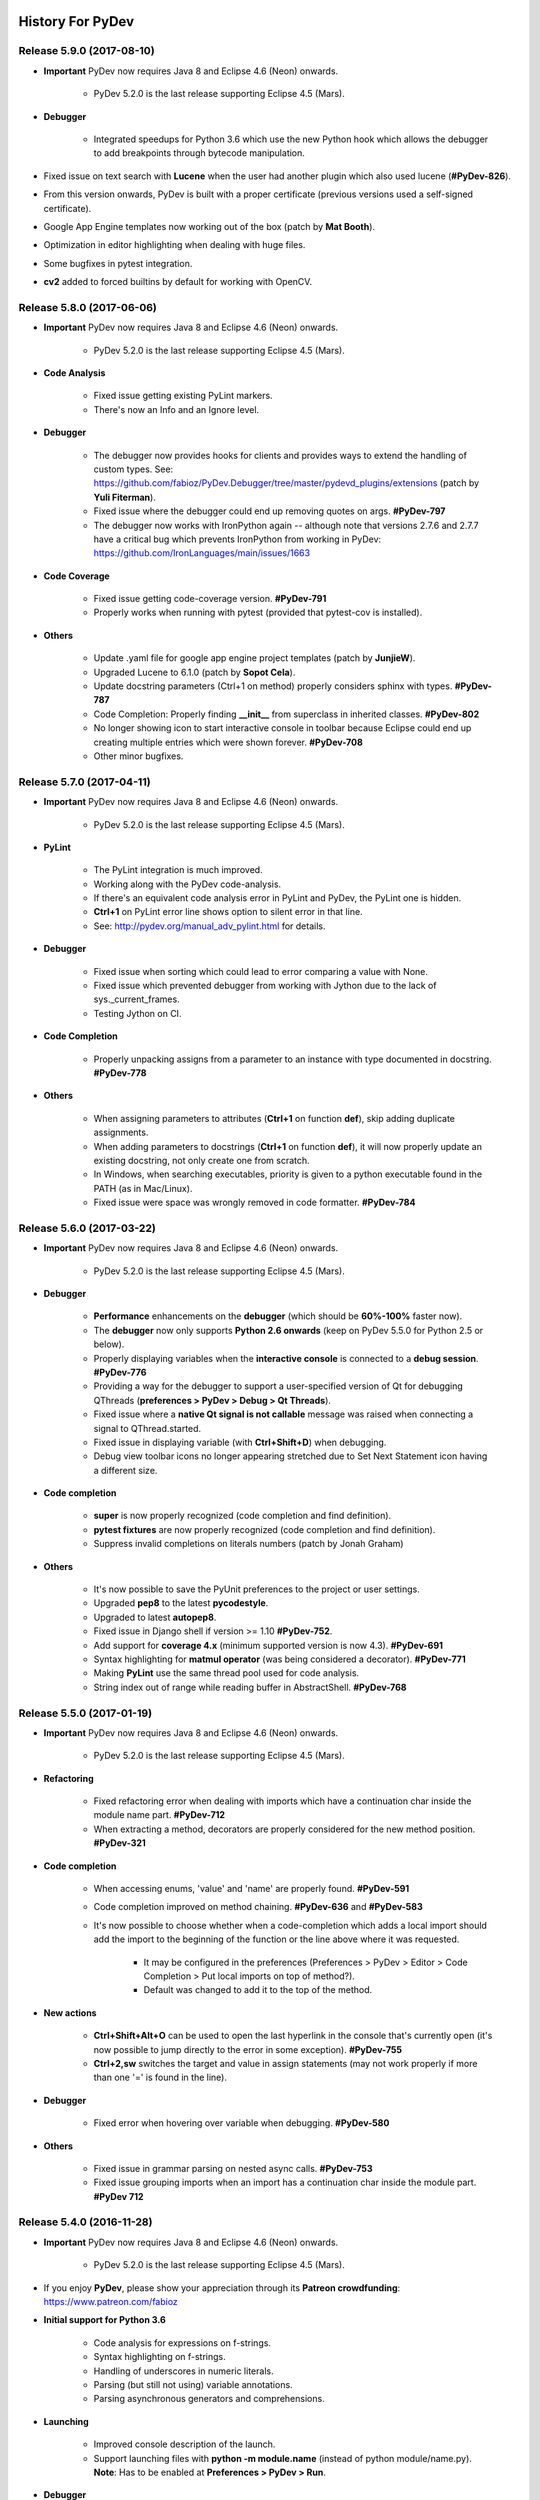 History For PyDev
~~~~~~~~~~~~~~~~~


.. _`update sites page`: update_sites/index.html
.. _`the download page`: download.html#pydev-does-not-appear-after-install


Release 5.9.0 (2017-08-10)
==========================

* **Important** PyDev now requires Java 8 and Eclipse 4.6 (Neon) onwards.

    * PyDev 5.2.0 is the last release supporting Eclipse 4.5 (Mars).

* **Debugger**

	* Integrated speedups for Python 3.6 which use the new Python hook which allows the debugger to add breakpoints through bytecode manipulation.

* Fixed issue on text search with **Lucene** when the user had another plugin which also used lucene (**#PyDev-826**).
* From this version onwards, PyDev is built with a proper certificate (previous versions used a self-signed certificate).
* Google App Engine templates now working out of the box (patch by **Mat Booth**).
* Optimization in editor highlighting when dealing with huge files.
* Some bugfixes in pytest integration.
* **cv2** added to forced builtins by default for working with OpenCV.


Release 5.8.0 (2017-06-06)
==========================

* **Important** PyDev now requires Java 8 and Eclipse 4.6 (Neon) onwards.

    * PyDev 5.2.0 is the last release supporting Eclipse 4.5 (Mars).

* **Code Analysis**

	* Fixed issue getting existing PyLint markers.
	* There's now an Info and an Ignore level.

* **Debugger**

	* The debugger now provides hooks for clients and provides ways to extend the handling of custom types. See: https://github.com/fabioz/PyDev.Debugger/tree/master/pydevd_plugins/extensions (patch by **Yuli Fiterman**).
	* Fixed issue where the debugger could end up removing quotes on args. **#PyDev-797**
	* The debugger now works with IronPython again -- although note that versions 2.7.6 and 2.7.7 have a critical bug which prevents IronPython from working in PyDev: https://github.com/IronLanguages/main/issues/1663

* **Code Coverage**

	* Fixed issue getting code-coverage version. **#PyDev-791**
	* Properly works when running with pytest (provided that pytest-cov is installed).

* **Others**

	* Update .yaml file for google app engine project templates (patch by **JunjieW**).
	* Upgraded Lucene to 6.1.0 (patch by **Sopot Cela**).
	* Update docstring parameters (Ctrl+1 on method) properly considers sphinx with types. **#PyDev-787**
	* Code Completion: Properly finding **__init__** from superclass in inherited classes. **#PyDev-802**
	* No longer showing icon to start interactive console in toolbar because Eclipse could end up creating multiple entries which were shown forever. **#PyDev-708**
	* Other minor bugfixes.


Release 5.7.0 (2017-04-11)
===========================

* **Important** PyDev now requires Java 8 and Eclipse 4.6 (Neon) onwards.

    * PyDev 5.2.0 is the last release supporting Eclipse 4.5 (Mars).

* **PyLint**

	* The PyLint integration is much improved.
	* Working along with the PyDev code-analysis.
	* If there's an equivalent code analysis error in PyLint and PyDev, the PyLint one is hidden.
	* **Ctrl+1** on PyLint error line shows option to silent error in that line.
	* See: http://pydev.org/manual_adv_pylint.html for details.

* **Debugger**

	* Fixed issue when sorting which could lead to error comparing a value with None.
	* Fixed issue which prevented debugger from working with Jython due to the lack of sys._current_frames.
	* Testing Jython on CI.

* **Code Completion**

	* Properly unpacking assigns from a parameter to an instance with type documented in docstring. **#PyDev-778**

* **Others**

	* When assigning parameters to attributes (**Ctrl+1** on function **def**), skip adding duplicate assignments.
	* When adding parameters to docstrings  (**Ctrl+1** on function **def**), it will now properly update an existing docstring, not only create one from scratch.
	* In Windows, when searching executables, priority is given to a python executable found in the PATH (as in Mac/Linux).
	* Fixed issue were space was wrongly removed in code formatter. **#PyDev-784**


Release 5.6.0 (2017-03-22)
===========================

* **Important** PyDev now requires Java 8 and Eclipse 4.6 (Neon) onwards.

    * PyDev 5.2.0 is the last release supporting Eclipse 4.5 (Mars).

* **Debugger**

    * **Performance** enhancements on the **debugger** (which should be **60%-100%** faster now).

    * The **debugger** now only supports **Python 2.6 onwards** (keep on PyDev 5.5.0 for Python 2.5 or below).

    * Properly displaying variables when the **interactive console** is connected to a **debug session**. **#PyDev-776**

    * Providing a way for the debugger to support a user-specified version of Qt for debugging QThreads (**preferences > PyDev > Debug > Qt Threads**).

    * Fixed issue where a **native Qt signal is not callable** message was raised when connecting a signal to QThread.started.

    * Fixed issue in displaying variable (with **Ctrl+Shift+D**) when debugging.

    * Debug view toolbar icons no longer appearing stretched due to Set Next Statement icon having a different size.

* **Code completion**

    * **super** is now properly recognized (code completion and find definition).

    * **pytest fixtures** are now properly recognized (code completion and find definition).

    * Suppress invalid completions on literals numbers (patch by Jonah Graham)

* **Others**

    * It's now possible to save the PyUnit preferences to the project or user settings.

    * Upgraded **pep8** to the latest **pycodestyle**.

    * Upgraded to latest **autopep8**.

    * Fixed issue in Django shell if version >= 1.10 **#PyDev-752**.

    * Add support for **coverage 4.x** (minimum supported version is now 4.3). **#PyDev-691**

    * Syntax highlighting for **matmul operator** (was being considered a decorator). **#PyDev-771**

    * Making **PyLint** use the same thread pool used for code analysis.

    * String index out of range while reading buffer in AbstractShell. **#PyDev-768**


Release 5.5.0 (2017-01-19)
===========================

* **Important** PyDev now requires Java 8 and Eclipse 4.6 (Neon) onwards.

    * PyDev 5.2.0 is the last release supporting Eclipse 4.5 (Mars).

* **Refactoring**

    * Fixed refactoring error when dealing with imports which have a continuation char inside the module name part. **#PyDev-712**

    * When extracting a method, decorators are properly considered for the new method position. **#PyDev-321**

* **Code completion**

    * When accessing enums, 'value' and 'name' are properly found. **#PyDev-591**

    * Code completion improved on method chaining. **#PyDev-636** and **#PyDev-583**

    * It's now possible to choose whether when a code-completion which adds a local import should add the import to the beginning of the function or the line above where it was requested.

        * It may be configured in the preferences (Preferences > PyDev > Editor > Code Completion > Put local imports on top of method?).

        * Default was changed to add it to the top of the method.

* **New actions**

    * **Ctrl+Shift+Alt+O** can be used to open the last hyperlink in the console that's currently open (it's now possible to jump directly to the error in some exception). **#PyDev-755**

    * **Ctrl+2,sw** switches the target and value in assign statements (may not work properly if more than one '=' is found in the line).

* **Debugger**

    * Fixed error when hovering over variable when debugging. **#PyDev-580**

* **Others**

    * Fixed issue in grammar parsing on nested async calls. **#PyDev-753**

    * Fixed issue grouping imports when an import has a continuation char inside the module part. **#PyDev 712**


Release 5.4.0 (2016-11-28)
==========================

* **Important** PyDev now requires Java 8 and Eclipse 4.6 (Neon) onwards.

    * PyDev 5.2.0 is the last release supporting Eclipse 4.5 (Mars).

* If you enjoy **PyDev**, please show your appreciation through its **Patreon crowdfunding**: https://www.patreon.com/fabioz

* **Initial support for Python 3.6**

    * Code analysis for expressions on f-strings.
    * Syntax highlighting on f-strings.
    * Handling of underscores in numeric literals.
    * Parsing (but still not using) variable annotations.
    * Parsing asynchronous generators and comprehensions.

* **Launching**

    * Improved console description of the launch.
    * Support launching files with **python -m module.name** (instead of python module/name.py). **Note**: Has to be enabled at **Preferences > PyDev > Run**.


* **Debugger**

    * Shows return values (may be disabled on preferences > PyDev > Debug).
    * When the user is waiting for some input, it'll no longer try to evaluate the entered contents.
    * Fix for multiprocess debugging when the debugger is started with a programmatic breakpoint (pydevd.settrace).

* **Unittest integration**

    * Bugfixes in the pytest integration related to unicode errors.
    * unittest subtests are now properly handled in the PyDev unittest runner.
    * The currently selected tests are persisted.

* **Others**

    * In Linux, when applying a completion which would automatically add an import, if the user focuses the completion pop-up (with Tab) and applies the completion with Shift+Enter, a local import is properly made.



Release 5.3.1 (2016-10-31)
============================

* **Important** PyDev now requires Java 8 and Eclipse 4.6 (Neon) onwards.

    * PyDev 5.2.0 is the last release supporting Eclipse 4.5 (Mars).

* **Code Completion**

    * Substring completions are **on by default** (may be turned off in the code-completion preferences).
    * Fixed issue with code-completion using from..import..as aliases.

* **Others**

    * Auto-fix imports with Ctrl+Shift+O properly sorts items based on the same sorting improvements for code-completion.
    * When fixing unresolved import (with Ctrl+1) it properly resolves dependent projects (bugfix for regression in 5.3.0).
    * **async** and **await** keywords are properly highlighted.
    * **async** blocks properly auto-indented.
    * In PEP 448 list unpack variable was not being marked as a "Load" variable (which made the code analysis yield false positives).


Release 5.3.0 (2016-10-12)
============================

* **Important** PyDev now requires Java 8 and Eclipse 4.6 (Neon) onwards.

    * PyDev 5.2.0 is the last release supporting Eclipse 4.5 (Mars).
    * See: `update sites page`_ for the update site of older versions of PyDev.
    * See: the **PyDev does not appear after install** section on `the download page`_ for help on using a Java 8 vm in Eclipse.

* **Syntax validation for multiple grammars**

    * Helps to make code which is **Python 2 and 3 compatible**.
    * To customize, go to `Project Properties > PyDev - Interpreter/Grammar, and select`  **grammars for "additional syntax validation"**.

* **Code completion**

    * The code-completion can now do substring based matches (i.e.: the proposals will be shown if any part of the completion matches the requested name).
    * It's now the default (to revert to the mode which matches based on "startsWith", change the setting **"Preferences > PyDev > Editor > Code Completion > Match substrings on code completion?"** to false).
    * Completion proposals have the part of the completion used to do the match in bold.
    * Qualifiers of the completion (i.e.: package name) are styled differently (color may be customized in **General > Appearance > Colors and Fonts > Basic Qualifier Information Color**).
    * Completions are re-sorted when the name used to request a code completion changes.
    * **Sorting** is based on:

        * The current name typed (so that matches that are exact or start with the requested token appear first).
        * The type of the completion (parameter, local, context insensitive with auto-import, etc).
        * Where the completion was found (so, matches from the same project go first, referenced projects second and standard library last).

    * **Ctrl and Shift Behavior when applying code-completion proposal**

        * Ctrl is always **"replace the current name with the completion"** for all completions.
        * Pressing Ctrl to override the next name in code completion no longer looses the highlight in the editor.
        * On code completion with auto-import, for doing local imports, the pop-up must be focused and Shift must be kept pressed while the completion is applied.

* **PyQt5 support in Interactive Console**

    * PyQt5 may now be used as a backend in the interactive console so that widgets/plots can be inspected interactively while using the console.
    * May be activated with **%matplotlib qt5** (when using IPython) or in **"Preferences > PyDev > Interactive Console > Enable GUI event loop integration > PyQt5"**.



Release 5.2.0 (2016-08-17)
============================

* **Important** PyDev now requires Java 8 and Eclipse 4.5 onwards.

    * PyDev 4.5.5 is the last release supporting Java 7 and Eclipse 3.8.
    * See: `update sites page`_ for the update site of older versions of PyDev.
    * See: the **PyDev does not appear after install** section on `the download page`_ for help on using a Java 8 vm in Eclipse.

* Inital support for code-completion using **PEP 484 static type declarations**.

* **Debugger**

    * Fixed racing condition where the variables view would not be properly shown in the debugger -- which made an additional select of the stack required in order to show the variables (#PyDev-672).
    * Reusing the existing stack from the thread in the debugger (so that the expanded state of the variables is properly kept on step over).
    * Fixed issue changing attribute of local variable in the variables view (#PyDev.Debugger-56).
    * Fixed issue on attach to process: it required the pydevd_tracing to be at the top-level and it was moved to _pydevd_bundle (restored it to be a public API).

* **Indentation**

    * The default indent mode now changed to better follow PEP 8 guidelines:

        * Indenting directly after {, [, ( will add one indent level.
        * Indenting after another token in a line with a {, [, ( will indent to the {, [, ( level.

    * It's possible to restore previous indent modes (which either always indented to the parenthesis level or always indented a single level) in the preferences > PyDev > Editor > Typing.

* **Interactive console**

    * IPython 5 now supported in interactive console (#PyDev-710).
    * Fixed issue executing single line with multiple statements in console.
    * Fixed issue executing a multiple line statement in Jython.

* **Others**

    * The (fast) parser which detects the outline of a Python module now handles mixed indentation (and additional fixes which could result in log entries such as "Did not expect to find item below node: Assign...").
    * Support for unpacking generalizations (PEP 448) which could still result in a syntax error for the Python 3 grammar (#PyDev-701).
    * Fixed error in code analysis when the code is connected to an RTC source control (#PyDev-184, patch by Wesley Barroso Lopes)

Release 5.1.2 (2016-06-23)
===========================

* **Important** PyDev now requires Java 8 and Eclipse 4.5.x.

	* PyDev 4.5.5 is the last release supporting Java 7 and Eclipse 3.8.
	* See: `update sites page`_ for the update site of older versions of PyDev.
	* See: the **PyDev does not appear after install** section on `the download page`_ for help on using a Java 8 vm in Eclipse.

* The pytest integration was redone and should now work properly with the latest pytest.

	* Properly showing output of tests in PyUnit view.
	* Improved dealing with items filtered through Ctrl+F9.
	* Better support for xdist (no longer reporting that the session finished when only a slave finished).
	* Reporting skipped items as "skip" and not "ok".
	* Properly showing running tests on PyUnit view.

* Not using tokenize.open() in Python 3.2 for the execfile custom implementation.

* Expand and collapse keybindings changed to use the Numpad entries (so that they don't override the add/subtract used for zooming). #PyDev 695.

* The hover in PyDev has a brand new implementation which is now more flexible and easier to extend in plugins (patch by Mark A. Leone).


Release 5.0.0 (2016-05-05)
===========================

* **Important** PyDev now requires Java 8 and Eclipse 4.5.x.

	* PyDev 4.5.5 is the last release supporting Java 7 and Eclipse 3.8.
	* See: `update sites page`_ for the update site of older versions of PyDev.
	* See: the **PyDev does not appear after install** section on `the download page`_ for help on using a Java 8 vm in Eclipse.

* PyUnit view now persists its state across restarts.

* Fixed issue in super() code completion.

* PyDev.Debugger updated to the latest version.

* No longer showing un-needed shell on Linux on startup when showing donation dialog.

* Fixed pyedit_wrap_expression to avoid halt of the IDE on Ctrl+1 -> Wrap expression.


Release 4.5.5 (2016-03-22)
============================

* Code Completion

	* namedtuple now recognized in code-completion.
	* Code completion now available for super() (#PyDev-592).

* PyTest integration

	* Files in tracebacks now clickable in latest pytest.
	* Skips not marked as errors in the latest pytest.

* Parser:

	* async and await should also be valid as names in Python 3 grammar (#PyDev-593).
	* Additional Unpacking Generalizations from PEP 448 recognized (#PyDev-667).
	* Made clearer in the UI that Python 3 grammar should support Python 3.0 to Python 3.5.

* Debugger:

	* tests package should no longer pollute name space (Removed tests directories from build: #PyDev-663).
	* Multiprocessing working properly under debugger (Celery Cannot Run in Debug Mode: #PyDev-662).

* Others:

	* Introduce source features/plugins (patch by Andreas Pakulat).
	* Default test runner now works with Django >= 1.8 (#PyDev 614, patch by Ville Skyttä).

Release 4.5.4 (2016-01-29)
===========================

* Debugger

	* Fixed critical issue, in which the main process was killed during the debugging when a subprocess exited when	"Attach to subprocess automatically while debugging" was enabled (#PyDev 656).

	* Fixed issue which broke the action to get the referrers of some object in the debugger (right-click variable in debugger > get referrers).


Release 4.5.3 (2016-01-21)
===========================

* Debugger

	* Fixed issue in set next statement (#PyDev 651).

	* pydevd.settrace was stopping inside the debugger and not in user code (#PyDev 648).

	* subprocess.Popen could crash when running non python executable (#PyDev 650).

* PyUnit view

	* The last pinned test suite appears as the first entry in the history.

	* More information is shown on the test run history.

	* A string representation of the test suite can be saved in the clipboard (last item in the test run history).

* Indexing: fixed issue where the indexing and code-analysis could race with each other and one could become corrupt.


Release 4.5.1
==========================

* Debugger

	* Cython speedup modules are now available for the debugger (see performance improvements at: https://www.speedtin.com/reports/7_pydevd_cython).

	* It is considerably faster even without the speedup modules (see performance improvements at: https://www.speedtin.com/reports/8_pydevd_pure_python).

	* When debugging multiple processes the console wasn't being updated to the selected stack in the debug view.

	* Many bug-fixes.

* Improved the search to always play safe and update the index so that the matches are always consistent (#PyDev-634).

* Fixed issue renaming top-level module on refactoring.

* Refactoring has option to rename variable to a standard case style.

* Improved the parser that extracted the outline for global tokens to deal with async and consider declarations inside ifs.

* Code completion of properties with @property no longer shows arguments parenthesis (#PyDev-453).

* Preventing a freeze if some code-analysis takes too much time (#PyDev-636).

* Ctrl+1 can be used to wrap/unwrap the contents of brackets (patch by yohell).


Release 4.4.0
==========================

* Improved PyDev Package Explorer to give more information when all elements are filtered.

* Code completion improvements: when parameter is typed in the docstring, assigning it to an instance gives proper code-completion results whe accessing the instance.

* Fixed issues dealing with ansi colors in the interactive console.

* When autopep8 is applied as the code formatting engine, the region selected is used to specify the lines for formatting.

* Minor improvements in the debugger.


Release 4.3.0
==========================

* Fixed parser for Python 3.x to support async and await as regular names too (PyDev-593).

* The new search dialog now has a 'whole word' option which automatically adds `*` to the search

* Search backend updated to Lucene 5.2.1.

* When bringing up the search dialog the search text is initially selected.


Release 4.2.0
==========================

* New search page for Python contents

	* Text-searches using a Lucene index allows for fast matches.
	* Matches can be flattened and grouped by project, folders and modules.
	* Results page allows additional filtering based on module name.

	|

	.. image:: images/search/search_results.png
	   :class: no_border


* Further improvements on code completion unpacking compound types.

* Not adding auto 'import' token in cython files (to accept cimport).

* PyDev Mylyn integration no longer depends on a specific PyDev release.

* Fixed halting condition when unable to create native file watches.

* Vertical indent guide no longer slows down the editor on Linux (PyDev-582).


Release 4.1.0
==========================

* **Code Completion**

	* Improved unpacking of compound types on more situations (PyDev-573).

* **Debugger**

	* PyDev remote debugging no longer blocks running program to completion (PyDev-574).
	* When there are too many referrers to some object, results are trimmed.

* **Python 3 grammar**

	* Accepting **@** as matrix multiplication operator.
	* **async** and **await** are properly parsed.
	* Fixed issue parsing 'list remainder' construct (PyDev-568).

* **Others**

	* Fixed issue showing editor title name when more than one dot was present in the filename.
	* Support automatic folding elements when opening a file -- must be enabled in PyDev > Editor > Code Folding (patch by Andreas Pakulat).
	* Fixed issue on search page.
	* Included css to set default editor colors for PyDev for in Eclipse dark theme.
	* Tab-stops on comments added and enabled by default (patch by jheiv).
	* Fixed StackOverflowError on code-completion (PyDev-570)


Release 4.0.0
==========================

* **Code Completion**

	* PyDev can now code-complete unpacking compound types (such as list(str), tuple(MyClass), dict(int:str), etc).
	* Code-completion now has a maximum amount of time to complete (which may be changed in the code-completion preferences).

* **Editor**

	* Bytes and Unicode literals now have different colors (note: by default the Unicode kept the same color used for the old 'Strings' configuration).
	* Mark occurrences is now also provided on some statements (such as return, continue, etc).

* **Others**

	* It's now possible to bind custom keybindings to help in passing custom commands to the interactive console (see: PyDev > Interactive Console > User Commands)
	* The bundled autopep8.py and pep8.py were upgraded.
	* Search for references (Ctrl+Shift+G) is faster (all processors available are used for the initial search).
	* Search page now has a 'whole word' option.
	* Improvements in the PyVmMonitor integration in MacOS and Linux to find the PyVmMonitor executable.
	* Fixed PyDev-Mylyn integration in the PyDev Package Explorer to work with the latest Mylyn.
	* Fixed issue doing code-completion for elements of a list (lst[0].) in the console. (PyDev-531)
	* py.test xfailed tests are no longer marked as 'Failed' in PyUnit view (PyDev-506)



Release 3.9.2
==========================


* **Debugger**

	* The debug view now has an interactive console (with history) attached to it by default (which may be toggled on/off). (PyDev-507)
	* Debugger no longer reopens a file when that file is already opened. (PyDev-456)
	* Handled issue when getting referrers for some object gave an error if it was found in a dict where the key is not a string.
	* When interactive console starts in debug session, a banner is no longer shown.
	* Stepping with #@DontTrace no longer returns through decorator call-site. (PyDev-526)
	* The default for tracing template render exceptions on Django is now false.

* **Interactive Console**

	* F2 to send contents from editor to console now considers backslash continuations. (PyDev-502)
	* Interactive Console interrupt now properly interrupts a sleep call (when possible). (PyDev-500)
	* PyDev interactive console now has a user-specified encoding (by default UTF-8). (PyDev-454)
	* Scroll the console on stdout / stderr output. (PyDev-504, patch by James Blackburn)
	* Moved interactive console initial commands to a separate preferences page.
	* Handling interrupted system call EINTR in the pydevconsole.py. (PyDev-534)
	* Fixed racing condition where the output of the console could appear as a user input. (PyDev-490, patch by James Blackburn)

* **Refactoring**

	* Fixed issue where indentation lost on rename module refactoring. (PyDev-498)
	* The rename modules refactoring wizard now provides a way to do a simple resource rename (to rename extensions).

* **Others**

	* Converting filename from .pyx to .py doesn't loose indexing on the file anymore. (PyDev-525)
	* The Cython parser now properly scopes methods.
	* Pasting contents directly in the PyDev package explorer to create a file uses the proper delimiter.
	* Fixed deadlock in ImageCache when rendering debug completions from console. (PyDev-527)
	* Fixed deadlock on racing condition when rendering PyTextHover. (PyDev-523)
	* Tab settings were separated from the editor color settings and may now be persisted in the project/user settings.
	* Fixed surround with try..finally/except indentation on Ctrl+1 when some line has a comment which has a different indentation.



Release 3.9.1
==========================

* **Preferences**

  * PyDev preferences may now be saved and persisted for each project or in the user settings (not just in the workspace).
  * Currently Save actions, Code Formatter, Typing and Imports are supported (more to come in upcoming releases).
  * The same pages in the preferences are used to save settings to (multiple) projects or user settings.
  * Configuration files are saved in Yaml format and are meant to be saved in version control.

* **Editor**

  * The option to apply auto-formating was changed to apply any save actions in non-workspace files.
  * Editor icon improved for dark theme (patch by Fathony Luthfillah).
  * When running the pep8 code analysis, the markers shown are no longer 1 character off.

* **Django**

  * Improved Django 1.7 support (patch by David Lehrian).

* **Profiling**

  * Integration with PyVmMonitor: http://pyvmmonitor.com/

    * A profiling view was created where the location of PyVmMonitor should be specified.
    * Just turning the option on will make all runs from that point on run with the selected profile backend enabled.

* **Debugger**

  * Connecting to subprocesses working in Python 3.4.
  * Attach to running process is now supported on Mac OS.

* **Others**

  * Unset VIRTUAL_ENV before running external Python to protect the sys.path (patch by James Blackburn).
  * pytest: Expected failure is no longer marked as a failure.
  * pytest: The working dir is changed so that conftests are loaded properly (to workaround issue in pytest: https://bitbucket.org/hpk42/pytest/issue/639/conftest-being-loaded-twice-giving).
  * Fixed issue where an unused import would not be properly removed if it was not a from import.
  * Fixed exception when drawing minimap overview ruler.



Release 3.9.0
==========================

* **Vertical Indent Guide** is now available (may be customized in PyDev > Editor > Vertical Indent Guide. PyDev-359).

* **Minimap**

    * The horizontal scrollbar is shown by default (again). It's still possible to hide it in the Preferences > PyDev > Editor > Overview Ruler Minimap.

    * Fixed critical issue where the minimap could lead to a repaint recursion on some Linux versions (reproduced on Ubuntu 12. LiClipse-120).

* The PYTHONPATH is now properly passed to PyLint when using an external executable (PyDev-475).

* Fixed issue where breakpoints in other editors (i.e.: CDT) where wrongly being handled by PyDev (patch by Danny Yoo. PyDev-482).

* Fixed issue doing code-completion for builtins in Jython (PyDev-457).

* **Interactive Console**

    * When doing a code-completion with Ctrl+Space, let tab change the focus instead of doing the tab-enabled completion.

    * Output given from the backend could end up being editable (PyDev-465).

    * input() was including the prompt in the input string (PyDev-465).

    * Debugger console was outputting greeting message when it shouldn't (PyDev-464).

* **pep8**: --exclude can now be used in pep8 parameters (patch by Sebastian Elsner. PyDev-466).

* **autopep8**: end line delimiter is now being kept (patch by Ben Blank. PyDev-461).

* Unittest integration: Making sure we don't import the unittest module before executing pytest (PyDev-455).

* Unittest integration: Fix to use the proper encoding when passing stdout/stderr to the java side.

* Fixed issue when debugging file without extension (when there was no default editor associated to the file name).

* Debugger: getpass properly working with additional arguments (PyDev-460).



Release 3.8.0
==========================

* **Debugger**

    * It's now possible to **attach debugger to running process in Windows and Linux** (open debug perspective > PyDev > Attach to Process)

* pep8 upgraded to 1.5.7
* Fixed issue in dialog shown when PyDev editor is opened which could lead to closing the IDE.
* Selecting PyQT API version using sip.setapi no longer fails in debug mode (PyDev-452).
* Code completion tries to get docstring definition from class before evaluating property (PyDev-412).
* Internal error error when parsing file with wrong syntax: java.lang.ClassCastException for invalid dict (PyDev-411).
* runfile was restored in pydevconsole (Ctrl+Alt+Enter is working again).
* **Variables** and **Expressions** views working again when debugging interactive console (PyDev-446).
* Pressing Shift to debug with Ctrl+F9 test runner now properly works in Linux (PyDev-444).
* Fixed interpreter configuration when the interpreter prints something before actually running interpreterInfo.py (PyDev-448).
* Fixed NullPointerException when debugging file without extension.


Release 3.7.1
==========================

    * Fix in minimap which could deadlock in Linux (patch by Sergey Klyaus).

Release 3.7.0
==========================

* **Important**: PyDev requires Eclipse 3.8 or 4.3 onwards and Java 7! For older versions, keep using PyDev 2.x (use `LiClipse <http://www.liclipse.com/>`_ for a PyDev standalone with all requirements bundled).

* **Minimap**

    * Minimap is enabled by default.
    * The minimap now shows content based on the outline.
    * It's possible to customize the minimap selection color.
    * Fixed issue where the background in the minimap could have a part with a different color until the image was fully redrawn.
    * Scrollbars hidden by default.

* **Editor**

    * Auto code-completion on all letter chars is enabled by default.

* **Debugger**

    * Merged debugger code with the PyCharm fork.
    * Fix the wrong signature of stackless.get_schedule_callback.
    * Breakpoints work in Django templates (requires the `LiClipse <http://www.liclipse.com/>`_ html/django editor to work).
    * Gevent debugging (must be enabled in the debugger preferences page).
    * Faster debugging when dealing with huge dicts/sets/lists/tuples.
    * QThreads can be debugged (for remote debugging, 'import pydevd' must be done before any user code is executed for it to work).

* **Interactive Console**

    * Output is gotten asynchronously.
    * It's possible to interrupt the console.

* **Others**

    * Autopep8 now works with non ascii sources.
    * More than 20 levels of indentation no longer causes ArrayOutOfBoundsException.
    * Fixed some NullPointerExceptions.
    * A bunch of other bugfixes.


Release 3.6.0
==========================
.. _`Find Referrers`: manual_adv_debugger_find_referrers.html


* **Important**: PyDev requires Eclipse 3.8 or 4.3 onwards and Java 7! For older versions, keep using PyDev 2.x (use `LiClipse <http://www.liclipse.com/>`_ for a PyDev standalone with all requirements bundled).

* Thank you for helping in the current crowdfunding: http://tiny.cc/pydev-2014.

* **pep8**:

    * **pep8.py** was upgraded to the latest version.

* **Code formatting**:

    * **autopep8.py** can now be used to code-format Python files (must be enabled in the code formatter preferences -- use '-a -a' for really aggressive mode).

    * Moved auto-save from the code formatter page to the save actions page (and created links to each other).

    * Fixed issue where a space was placed before a unary operator on an empty line.

* The internal Jython was upgraded to 2.7.beta2 (some manual shrinking was applied to make it smaller).

* On a run as unit-test (**Ctrl+F9**), if Shift is pressed when doing the launch, the unit-test will be launched in debug mode.

* **Shift+F9** can now be used to launch the current editor in debug mode (so, no more running a module with F9 to run it again later on in debug mode with F11).

* Issue where the modules manager would miss the bultin modules was fixed (i.e.: Ctrl+1 to fix 'sys' undefined variable will show the 'import sys' fix).

* Fixed corner case where filtering global tokens could miss some entries.

* Fixed issue where relative import with more levels would not be found (on dotted imports).

* It's now possible to debug UTF-8 files with BOM on Python 3.

* Code completion proposals order was tweaked so that locals/globals appear first.

* Trailing commas are no longer left when auto-removing unused imports (if that option is enabled in the preferences).

* The manual now has instructions on how to use the `Find Referrers`_ while debugging.

* The PyDev editor supports the new dark theme in Eclipse 4.4 (so, when it's chosen the editor colors are properly updated).

* Code analysis: when a package imports itself it's no longer warned as an import not found.




Release 3.5.0
==========================

* **Important**: PyDev requires Eclipse 3.8 or 4.3 onwards and Java 7! For older versions, keep using PyDev 2.x (use `LiClipse <http://www.liclipse.com/>`_ for a PyDev standalone with all requirements bundled).

* Adding plead for the current crowdfunding at http://tiny.cc/pydev-2014.

* PyDev now has a new logo.

* **py.test**:

    * Improved py.test test runner preferences page.

    * py.test integration improved to be less intrusive and work with xdist.

    * py.test protocol invocation now allows for module/session scoped fixtures to work properly.

* Add bookmark and add task actions are shown in the ruler context menu (**Ctrl+F10**).

* Code completion was not properly recognizing variables assigned to self inside an elif statement.

* Django 1.7: Model.objects is manually patched inside PyDev to give proper code-completion results.

* Debugger: hovering over private ('__' prefixed) variables now shows proper value.

* Thread.isAlive() is no longer called to workaround debugger issue on Python 3.4.

* Hyperlinking should not happen on spacing characters (I.e.: Ctrl+click on spaces).

* Fixed NPE when interpreter is created with JDT and loaded afterwards without it.

* Fixed issue where tokens cached information could end up being null after I/O.

* Manually creating new run configuration no longer gives an exception (i.e.: configuration without associated project).

* Out-of-sync error on PYTHONPATH change (patch by Danny Yoo)

* There's an extension point for clients to resolve modules (patch by Danny Yoo).

* **Ctrl+Shift+G** (find references) is now properly categorized.

* Rename refactoring now validates files (read only) prior to refactoring (patch by Danny Yoo).

* Not checking preferred settings when the PyDev plugin is started, but rather when a PyDev editor is opened.

* Setting remote debugger socket to be properly reused.

* The PyDev stdout/stderr redirector now properly uses PYTHONIOENCODING.


Release 3.4.1
==========================

* **Important**: PyDev requires Eclipse 3.8 or 4.3 onwards and Java 7! For older versions, keep using PyDev 2.x (use `LiClipse <http://www.liclipse.com/>`_ for a PyDev standalone with all requirements bundled).


* **Interactive Console**:

    * **Send a single line to the interactive console with F2** (akin to Ctrl+Alt+Enter but only for the current line).


* **Debugger**:

    * **Added support for debugging spawned subprocesses.**

        * New Django launches no longer have -noreload to take advantage of that (but existing launches have to be manually edited -- or removed and recreated).

    * When terminating a process its subprocesses are also killed (avoiding django zombie processes).

    * In the debugger, locals are now also properly saved on PyPy (requires a newer version of PyPy too).

    * Remote Debugger: when specifying items in PATHS_FROM_ECLIPSE_TO_PYTHON pathnames are normalized.

    * Fixes to work with Jython 2.1 and Jython 2.2.1

    * Always setting PYTHONUNBUFFERED environment variable to 1.

    * The python default encoding is no longer changed (only PYTHONIOENCODING is used now and not sys.setdefaultencoding).

    * Minor improvements on get referrers.


* **General**:

    * **Cython: .pxd and .pxi files are properly supported.**

    * Interpreter configuration: It's possible to reorder PYTHONPATH entries with drag and drop.

    * Fixed django interactive shell to work with newer versions of Django.

    * Rename working properly for files without extensions.

    * Fixed issue where specifying the type of a variable with a comment was not detected in the code-completion.

    * Fixed issue where we'd open a file as if it was an external file when it was actually a file in the workspace or inside a source folder.

    * PyDev Package Explorer: fixed issue where some errors would remain showing when they didn't exist anymore.

    * PyDev Package Explorer: fixed issue where items could change its order depending on decorations.

    * On a double-click on spaces, all the spaces are selected.


* **Test Runner**:

    * **Improved py.test integration**: it's now possible to select which tests to run with Ctrl+F9 (even if not under a class).

    * No longer breaks if a file which was in a launch config is removed (still runs other tests in the launch).

    * After a test run finishes, if there are non-daemon threads running they're printed to the output.

    * Fixed UnicodeDecodeError when running unit-tests under python 2.x

    * Fixed issue on test discovery on Linux.


* **Sorting Imports**:

    * Sort of imports no longer adds spaces at end of imports.

    * Sort of imports no longer passes the number of available columns specified.

    * It's now also possible to keep the names of 'from' imports sorted.


Release 3.3.3
==========================

* **Important**: PyDev requires Eclipse 3.8 or 4.3 onwards and Java 7! For older versions, keep using PyDev 2.x (use `LiClipse <http://www.liclipse.com/>`_ for a PyDev standalone with all requirements bundled).


* **Code Completion**:

    - Compiled modules are now indexed and shown in the context-insensitive code-completion.

    - In an empty file, a code-completion request will show options related to creating modules (press Ctrl+Space twice to show only those templates).


* **Performance**:

    - Building (indexing) of Python files is **much** faster.

    - Code completion does not get slown down by other analysis done in the background due to shell synchronization.


* **Interactive Console**:

    - The interactive console now has tab-completion (so, tab can be used to show completions such as in IPython).


* **Debugger**:

    - **Locals are now properly changed in the debugger** -- along with set next statement and auto-reloading this can make a debug session much more enjoyable!

    - Added a way to skip functions on a step-in on functions with **#\@DontTrace** comments:

        - **Makes it possible to skip a lot of boilerplate code on a debug session!**
        - Can be enabled/disabled in the debugger preferences;
        - Ctrl+1 in a line with a method shows option to add **#\@DontTrace** comment (if enabled in the preferences).

    - Debugging Stackless is much improved, especially for versions of Stackless released from 2014 onwards (special thanks to Anselm Kruis who improved stackless itself for this integration to work properly).

    - Reload during a debug session is improved and more stable:

        - Only updates what it can in-place or adds new attributes;

        - Shows what's being patched in the console output;

        - New hooks are provided for clients which may want to extend the reload;

        - See: `Auto Reload in Debugger <manual_adv_debugger_auto_reload.html>`_ for more details.



* **General**:

    - Compiled modules are now indexed, so, **fix import with Ctrl+1 now works with itertools, PyQt and other 'forced builtins'**.

    - When diffing a Python file, the PyDev comparison (with proper syntax highlighting) is now the default.

    - When finding a definition in a .pyd file, if there's a related .pyx in the same location, it's opened.

    - Running unit-tests will not try to import files that are in folders that don't have an __init__.py file.

    - Alt+Shift+O can be used to toggle mark occurrences.

    - Ctrl+3 not bound by default anymore on PyDev so that it does not conflict with the Eclipse Ctrl+3 (Ctrl+/ can be used instead).

    - Fixed recursion issue when finding file in pydev package explorer.

    - When configuring the interpreter, links are not followed when resolving entries for the PYTHONPATH.

    - It's possible to launch a directory containing a __main__.py file executable.

    - Fixed issues when creating django project without any existing project in the workspace.

    - Fixed deadlock on code-completion.

    - __pycache__ folders are hidden by default.


* **Organize imports**:

    - When saving a file, if automatically organizing imports, don't remove unused imports even if that option is checked.

    - When saving a file, if automatically organizing imports, and nothing changes, don't change the buffer (so, no undo command is created).

    - @NoMove can be used in an import so that the import organizer doesn't mess with it.



* **Refactoring**:

    - Fixed error when moving resource in PYTHONPATH to a dir out of the PYTHONPATH.

    - On a search make sure we search only python files, not dlls (which could give OutOfMemory errors and make the search considerably slower).

    - Multiple fixes on the rename module refactoring.



Release 3.2.0
==========================

* **Important**: PyDev requires Eclipse 3.8 or 4.3 onwards and Java 7! For older versions, keep using PyDev 2.x.


* **General**:

    * Added option to sort imports on save.

    * Showing dialog suggesting user to customize settings in Eclipse which are more suitable for PyDev.

    * Memory improvements on situations where an OutOfMemoryError could happen.

    * Search references (Ctrl+Shift+G) when initial is on external works (for matches in workspace).

* **Rename refactoring**:

    * Added option to rename module without updating references.

    * Bugfixes.

* **Performance**:

    * Code completion: Builtins gotten from a shell are now cached for subsequent requests.

    * Doing a full build (reindex) is faster.

* **Debugger**:

    * Improvements on stackless integration.

    * Providing a view which shows the current caught exception.

    * Providing way to ignore current caught exception.

    * Providing option to show progress on taskbar when breakpoint is hit to get the users attention (windows 7).

    * Fixed issue in while getting referrers when getting __dict__ and having an exception.



Release 3.1.0
==========================

* **Important**: PyDev requires Eclipse 3.8 or 4.3 onwards and Java 7! For older versions, keep using PyDev 2.x.

* **Refactoring**:

    * It's now possible to rename a module (using F2 or drag and drop in the pydev package explorer).

    * Multiple improvements on the rename refactoring.

* **Debugger**:

    * **Automatic code reloading on the debugger** (based on xreload).

        * When a file is changed and a debug session is on, PyDev will automatically reload it (based on xreload).

        * View https://github.com/fabioz/Pydev/blob/development/plugins/org.python.pydev/pysrc/pydevd_reload.py for caveats/limitations.

    * **Get referrers on debug**

        * Right-click expression or variable in debugger and select 'Get Referrers'

        * Note: may not work on some Python variants as it needs access to the gc module.

    * **Stackless python** is now supported in the debugger, showing all the suspended tasklets in the stack view.

    * Automatically force focus to Eclipse on breakpoint hit (Enable in prefereces > pydev > debug).

    * The remote debugger can be left 'always on' (Enable in prefereces > pydev > debug).

    * If there's an exception while evaluating a conditional breakpoint the thread is suspended and the issue reported.

    * Option to skip caught exceptions thrown and handled in the same context.

    * A comment with @IgnoreException can be added to lines where an exception is thrown to have that exception ignored by the debugger when caught exceptions support is turned on.

    * Improved visualization of frame objects.

    * Bug-fixes on Jython debugging.

* **Unittest**:

    * Django: The default PyDev unittest runner can now run Django tests properly

    * Selecting a unit-test method in the editor and **right-click > run as unit-test** will run only the selected unit-test.

    * **Ctrl+F9** with test selected will pre-select only that test to run in unit-test.


* **General**:

    * Improvements on search for references (Ctrl+Shift+G).

    * Fixed some racing conditions related to the plugin startup.

    * Organize imports has option to add from imports before other imports.

    * Improved connection to shell that does code-completion.

    * Properly supporting creation of shell inside a Jython VM in Eclipse.



Release 3.0
==========================

* From now on, PyDev requires Eclipse 3.8 or 4.3 onwards and Java 7! For older versions, keep using PyDev 2.x.

* Interpreter is now kept up to date with changes to the interpreter, so, pip-installing packages will automatically update internal caches without requiring a manual step.

* Fixed issue connecting to shell for code-completion (which could halt the IDE).

* Interactive Console (patches by Jonah Graham)

    * IPython 1.0 is now supported.

    * Computational Crystallography Toolbox (CCTBX: http://cctbx.sourceforge.net/) can now be used with PyDev.

    * Debug support in interactive console (must be enabled in preferences).

    * User Module Deleter (UMD): forcefully reloads user-loaded modules when using runfile on interactive console (must be enabled in preferences).

    * GUI event loop integration: more backends are now supported and can be configured in the preferences.

    * %gui provides customization for the gui event loop integration (i.e.: %gui wx enables wxPython integration).

    * %edit on IPython will open the file in the PyDev editor.

    * History of commands is now saved to a persistent file.

    * Loading of history is faster.

* Interpreter configuration (patches by Andrew Ferrazzutti)

    * Interpreter configuration quick auto-config: automatically finds a Python installed and configures it.

    * Interpreter configuration advanced auto-config: searches for multiple Python installations in the computer and allows selecting one to configure.

    * Source folders (PYTHONPATH) are kept updated on renames and moves in the PyDev package explorer.

* Grammar 3.x accepts u'str'.

* Fixed project configuration ${PROJECT_DIR_NAME} variable to point to dir name inside Eclipse and not the folder name in filesystem (this could make PyDev miss folders in the project PYTHONPATH).

* Debugger:

    * Breakpoints working on files with unicode chars.

    * patches by Jonah Graham:

        * Variables can be pretty-printed with right-click > pretty print.

        * Improved handling for numpy.ndarrays.

* And as usual, many other bugfixes!



Release 2.8.2
==========================

* The type inference engine now accepts comments in the format **#@type a: str** to get the type.

* Interpreter configuration properly deals with characters with ampersand.

* Interactive console can now work with PySide and wxPython to create widgets without blocking.

* Debugger now working properly with Jython 2.1.

* Markups in sphinx or epydoc format can now have a different color in docstrings.

* Code-completion for the sphinx markup is provided in docstrings.

* Fixed issue when resolving module names (which could make PyDev find modules as Lib.math instead of math if the interpreter folder was added to the PYTHONPATH and not only the Lib folder).

* When configuring project source folders (PYTHONPATH), it's possible to make use of the PROJECT_DIR_NAME variable.

* **Patches by Trey Greer**:

    * PyLint 1.0 is now properly supported.

* **Patches by Jonah Graham:**

    * Fixed issue in interactive console interaction with XML-RPC.

    * Interactive console history is saved to persistent location.

    * It's possible to filter variables in the variables view menu (can be activated with Ctrl+F10 focusing the variables view > PyDev, select/deselect filters).

    * Eclipse variables are expanded in the initial interpreter commands for the interactive console.

    * An evaluate button (same as Ctrl+Alt+Enter) is now available in the toolbar.

* **Patches by by Anselm Kruis:**

    * Fixed issues related to having the interpreter or workspace in locations with non-ascii characters.

* **Patches by Jeremy Carroll:**

    * It's now possible to use PEP-8 style imports (default now, can be unconfigured at window > preferencs > pydev > editor > code style > imports).

    * It's possible to configure the organize imports to remove unused imports (must be enabled in window > preferencs > pydev > editor > code style > imports).

* **Patches by Andrew Ferrazzutti:**

    * Better heuristics to discover file in workspace related to open files when debugging.

    * Improvements in the PyDev project configuration and wizard.

    * It's possible to mark/unmark folders as source folders with a right-click context menu.

    * Auto-Configuration of interpreter streamlined.

* **Patches by Andre Berg:**

    * It's possible to have a change action which will keep a variable updated when file is changed (i.e.: __date__ = '2013-01-01' would be updated when file is saved to a new date).




Release 2.8.1
==========================

* This release was done just to back-up the change related to Gtk event loop which had some issues, so, the UI event loop will only work with PyQt4 for now.

Release 2.8.0
==========================
.. _`Type hinting with docstrings`: manual_adv_type_hints.html
.. _`Getting started guide`: manual_101_root.html
.. _`Install Instructions`: manual_101_install.html

* **Type Inference now works with docstrings** (Sphinx or Epydoc). See: `Type hinting with docstrings`_

* **Fixed debugger to work on Google App Engine**

* **Patch by Edward Catmur**

 * **Interactive console supports running with the Qt and Gtk event loops**

* **Patches by Andrew Ferrazzutti**

 * Multiple main modules/packages may be selected in the unittest run configuration

 * Properly handling unittest errors caused by setUpClass/setUpModule exceptions

 * It's possible to select the Working Set configuration in the New PyDev Project wizard

* **Patches by Christoph Zwerschke**

 * It's possible to specify PyLint settings per project by passing --rcfile=.pylintrc (it's now run relative to the project directory)

 * PyLint now accepts an executable so that it does not have to rely on the configured interpreter.

* Fixed OutOfMemoryError when large file was found in the workspace.
* Editor startup is now faster due to improvements in Jython scripts.
* Improved the way that the interpreter location is shown on the pydev package explorer.
* PyDev Package Explorer icon no longer missing when top level elements is set to Working Sets
* Other minor bugfixes

Note: PyDev is now signed with a new (self-signed) certificate (see `Install Instructions`_ for the new certificate) .


Release 2.7.5
==========================

* Icons in the outline are now correct.
* Fixed deadlock found on code analysis.
* Project-related error markers no longer created in the main thread.
* Showing a dialog to select template when a new module is created.
* PyUnit view output font uses the same font as the console
* New option in auto-formatting to auto-format only workspace files.
* Auto-formatting with only deleted lines no longer changes everything.
* PyUnit view orientation menu is now properly shown.
* Fixed interaction with external files on pydev package explorer.


Release 2.7.4
==========================

* Improved Jython scripting startup time.
* PyDev no longer causing JSP problem annotation disappear (fix by Danny Ju).
* Restored invalidateTextPresentation on save due to issue on annotations kept.
* Thank you everyone for helping to keep PyDev going: http://pydev.blogspot.com.br/2013/05/pydev-crowdfunding-finished.html



Release 2.7.2 (and 2.7.3)
==========================


* Updated icons in PyDev to match better a dark theme.
* Minor: improved colors in outline according to theme.
* Improved minimap.
* Fixed issue copying qualified name when editor is not in the PYTHONPATH.
* Removed ping from PyDev.
* Fixed issue on Ctrl+1 assist to ignore some warning.
* Improved comment/uncomment to deal properly with pep8 formatting.
* Added plead so that PyDev does not become unsupported (see http://igg.me/at/liclipse)

* 2.7.3 fixes major regression regarding scrollbar.

Release 2.7.0 (and 2.7.1)
===========================


* **Code formatter**:

 * Number of spaces before a comment can be configured (default: 2 spaces as pep-8 recommends)
 * Minimum number of spaces before start of comment may be configured (default: 1 space as pep-8 recommends)
 * Right trim lines now also properly trims comments.
 * When the auto-formatter is enabled, if syntax errors are present the code-formatting is not applied (it could end up getting things wrong in this situation).

* Python 3.3 'yield from' syntax now properly supported.

* Fixed issue when unable to get filesystem encoding when configuring interpreter.
* Debugger: 'Enable Condition' checkbox in break properties dialog no longer ignored.
* Fixed ClassCastException during parse in Python file with yield in global scope.
* Fixed StackOverflowError in fast parser (i.e.: parser used to get only the outline of the code).
* PyDev Mylyn integration can now be installed on Eclipse 4.2.
* Fixed NPE when trying to add interpreter and it detected directory which we could not list() in Java.
* Fixed cache issue in code-completion (nature.startRequests() could end up not having nature.endRequests() called).
* Save a bit faster on big files (i.e.: No longer doing invalidateTextPresentation on each save).



Release 2.6.0
===============

* **Interactive console**:

 * **It's now possible to use the interactive console attached to a debug session.** (patch from Hussain Bohra)

   * To use this feature either right-click a frame in the debug view and choosing PyDev > Debug console or create a new Interactive console as usual (Ctrl+Alt+Enter and choose 'PyDev Debug Console' -- but note that this option will only be enabled when in a debug session with a selected frame in the Debug view.

 * Fixed issue where completions from the console did not work properly with '%' because quoting was not being properly done.
 * Fixed issue where the **execfile()** redefinition in the PyDev console did not use the proper globals
 * When launching interactive console, PYTHONPATH order is properly kept (patch from James Blackburn).
 * Fix pasting into the middle of the console (patch from James Blackburn).
 * For paste, only go to the end of the line if the cursor isn't in range (patch from James Blackburn).

* **PyUnit**:

 * Improved preferences page configuration (links shown to add options).
 * Improved test discovery in PyDev PyUnit runner (exclude/include files/tests options added).

* **Jython**:

 * **print** may be used in dotted names as Jython requires for grammars 2.4 and 2.5.


* **Others**:

 * In a build, PyDev could end up reading the contents of files unrelated to Python.
 * Django project startup compatible with django 1.4.
 * Assignments to builtins when in the class-level no longer generate a warning.
 * Fixed issue starting new thread in the debugger (fix for **paste/waitress**).
 * Fixed error configuring interpreter if os.path was not present.
 * Fixed issue when configuring interpreter which has unicode characters in the PYTHONPATH.
 * When searching for external files, also take a look at the configured projects, as it may be that the file should actually be found in an external source folder.
 * Fixed issues getting marker on files with a dirty editor and where we could end up getting markers from other files.
 * The scripting output console is not shown unless there's actually some output to show.
 * A bunch of other minor fixes.

Release 2.5.0
===============


* **Django**:

 * Project wizard now properly supports Django 1.4.

* **Django with auto-reload**:

 * pydevd.patch_django_autoreload() now properly patches Django 1.4 for the remote debugger.
 * pydevd.patch_django_autoreload() now patches the Django reload to show a console out of Eclipse so that Ctrl+C can be used.
 * Created code template to pydevd.patch_django_autoreload().

* **Interactive Console**:

 * The interactive console may be attached to the variables view (patch from Jonah Graham).
 * Drag and Drop may be used to drag code from the editor to the interactive console (patch from Jonah Graham).
 * When starting an interactive console, a link to configure the preferences is shown in the dialog.

* **Code formatter**:

 * Multi-lines may be right-trimmed (patch from Haw-Bin Chai) -- option must be enabled in the code-formatting settings.
 * Fixed issue where the auto code-formatting would end up formatting strings as regular code when the "format only changed lines" setting was on.

* **Others**:

 * pydevd.settrace() template now adds the debugger to the PYTHONPATH before actually doing the settrace().
 * ${pydevd_file_location} and ${pydevd_dir_location} variables were added to the templates.
 * The style of generated docstrings (EpyDoc or Sphinx) may be chosen in the preferences (patch from Paul Collins).
 * Some performance improvements were done on the parser.

Aside from the features above, **lots** of bugs were fixed in this release (including a deadlock in a race condition).



Release 2.4.0
===============

**PyDev is now faster and uses less memory** (many performance and memory improvements were done)!

The contents of the homepage are now migrated to a wiki at https://wiki.appcelerator.org/display/tis/Python+Development ... (later most of the homepage will become a mirror of the wiki).

**Others**

* Organize imports: Fixed issue where other statements in a commit line got lost (now such a line is ignored).

* PyDev Package Explorer: closed project no longer remains with old icons.

* Fixed deadlock when setting project as Django.

* Fixed issue in code formatting \*args on lambda statement.

* TODO tags: only searched now in a string/comment partition.

* Fixed issue when saving empty document (bad location on code-formatter).

* Fixed issue removing comments from document.

* Applied patch for internal Jython 2.2.1 to fix list.sort (http://bugs.jython.org/issue1835099).

* Fixed resolution of template variable prev_class_or_method and next_class_or_method.



Release 2.3.0
===============

* **Pep8.py** integrated (must be enabled in PyDev > Editor > Code Analysis > pep8.py).

* **Faster PyDev startup** (internal Jython upgraded to version 2.2.1 -- and also optimized for PyDev).

* Action to select/deselect scope (**Shift+Alt+Up/Down**).

* Fix: cache issue where the PYTHONPATH in memory became different from the PYTHONPATH configured for a project.

* Fix: OutOfMemoryError when dealing with PyOpenGL.

* Fix: deadlock (could occur in a race condition when importing a project with an existing Python configuration).

* Fix: code-completion integration issue with IPython 011 (patch from jonahkichwacoders).

* Fix: annotation could remain in editor after removing a marker.

* Fix: BadLocationException on extract local refactoring.


Release 2.2.4
===============

**Cython**

    * Cython is now supported in PyDev (.pyx files may be opened with the PyDev editor).


**Globals Token Browser (Ctrl+Shift+T)**

    * Packages/Modules can now be reached through the globals browser (so, __init__.py files can now be easily gotten through the package they represent)


**Handling external files**

    * External libraries configured in a project appearing in the PyDev Package Explorer
    * Show in > PyDev Package Explorer working for files that are under the interpreter or external libraries.
    * Show in > PyDev Package Explorer working for files inside .zip archives.
    * External files that were opened when Eclipse is closed are properly reopened.

**Editor**

    * New option in the code-formatter to only apply code-formatting on changed lines on save.
    * from __future__ import now properly appears as first even if grouping is enabled.
    * it's now possible to have a minimap of the code in the overview ruler (enable in preferences > PyDev > Editor > Overview Ruler Minimap).

**Unittest runner**

    * exc_clear() no longer called if it's not available.
    * Fixed issue where class tearDown was executed twice.


**Debugger**

    * It's now possible to enable/disable stepping into properties while in the debugger. Menu: Run > Disable step into properties (patch by Hussain Bohra)
    * Show in outline view activated in debug perspective  (patch by Hussain Bohra)
    * Watch expressions can be properly expanded in the watch view (patch by Hussain Bohra)
    * Breakpoints in external files are properly shown.
    * Remote debugger: starting the remote debugger no longer shows a launch configuration
    * Remote debugger: when the server is stopped, the server socket is properly closed


**Minors**

    * Fixed issue in rename (Alt+Shift+R) / find references (Ctrl+Shift+G) on top level module variables.
    * Fixed issue where create class/method/field action was not ok because of comment.
    * Fixed issue where doing create class/method/field action on file with tabs ended up adding spaces.




Release 2.2.3
===============

* Performance improvements

* Major: Fixed critical issue when dealing with zip files.

* Added option to create method whenever a field would be created in quick fixes (and vice-versa), to properly deal with functional programming styles.

* Fixed issue where PyDev was changing the image from another plugin in the Project Explorer (i.e.: removing error decorations from JSP).

* Fixed issue: if the django models was opened in PyDev, the 'objects' object was not found in the code analysis.

* Test runner no longer leaves exception visible.

* Fixed issue on Py3: Relative imports are only relative if they have a leading dot (otherwise it always goes to the absolute).

* Default is now set to create project with the projects itself as the source folder.

* Handling deletion of .class files.

* Fixed issue where loading class InterpreterInfo in AdditionalSystemInterpreterInfo.getPersistingFolder ended up raising a BundleStatusException in the initialization.

* Fixed some code formatting issues


Release 2.2.2
===============

**IPython / Interactive console**

    .. image:: images/index/ipython_console.png
        :class: no_border

    * IPython (0.10 or 0.11) is now used as the interactive console backend if PyDev can detect it in the PYTHONPATH.
    * While waiting for the output of a command, intermediary results are printed in the console.
    * ANSI color codes are supported in the interactive console.

**Code Analysis**

    .. image:: images/index/assignment_to_builtin.png
        :class: no_border

    * Reporting variables that shadow builtins as warnings.
    * Fixed issue where __dict__ was not found.

**Code completion**

    * Aliases have a better treatment (i.e.: unittest.assertEqual will show the proper type/parameters).
    * Improved support for analyzing function builtins where the return type is known (i.e.: open, str.split, etc).

**Debugger**

    * When doing a remote debug session, if the files cannot be found in the local filesystem, PyDev will ask for files in the remote debugger.

**Editor**

    * Files without extension that have a python shebang (e.g.: #!/usr/bin/python in the first line) are automatically opened with the PyDev editor (in the PyDev Package Explorer).

**Django**

    * When the shell command is used in the django custom commands, PyDev no longer uses 100% cpu while it doesn't complete.

**Others**

    * Fixed issue where the * operator was not properly formatted.
    * When the quick outline dialog is deactivated, it's closed.
    * Fixed heuristic for finding position for local import.
    * Fixed compare editor issue with Eclipse 3.2.
    * Fixed integration issue with latest PyLint.
    * Fixed deadlock issue on app engine manage window.
    * More options added to configure the automatic deletion of .pyc files (delete always, never delete, delete only on .py delete).



Release 2.2.1
=============

**Quick-outline**

    .. figure:: images/index/quick_outline_parent.png
       :align: center
       :alt: images/index/quick\_outline\_parent.png

       images/index/quick\_outline\_parent.png

    -  Parent methods may be shown with a 2nd Ctrl+O.
    -  The initial node is selected with the current location in the
       file.

**Extract local refactoring**

    .. figure:: images/index/refactor_duplicate.png
       :align: center
       :alt: images/index/refactor\_duplicate.png

       images/index/refactor\_duplicate.png

    -  Option to replace duplicates.
    -  Fixed issue where wrong grammar could be used.

**Others**

    -  Improved handling of Ctrl+Shift+T so that no keybinding conflict
       takes place (now it'll be only active on the PyDev views/editor).
    -  PyLint markers always removed on a project clean.
    -  If the standard library source files are not found, more options
       are presented.
    -  If the completion popup is focused and shift is pressed on a
       context insensitive completion, a local import is done.
    -  Fixed issue where a local import wasn't being added to the
       correct location.
    -  Fixed error message in debugger when there was no caught/uncaught
       exception set in an empty workspace.
    -  Performance improvements on hierarchy view.
    -  Django commands may be deleted on dialog with backspace.

Release 2.2
===========

**Eclipse 3.7**

    -  Eclipse 3.7 (Indigo) is now supported.

**Break on Exceptions**

    .. figure:: images/index/manage_exceptions.png
       :align: center
       :alt: images/index/manage\_exceptions.png

       images/index/manage\_exceptions.png

    -  It's now possible to **break on caught exceptions** in the
       debugger.
    -  There's an UI to break on caught or uncaught exceptions (menu:
       Run > Manage Python Exception Breakpoints).

**Hierarchy view**

    .. figure:: images/index/hierarchy_view.png
       :align: center
       :alt: images/index/hierarchy\_view.png

       images/index/hierarchy\_view.png

    -  UI improved (now only uses SWT -- access through F4 with the
       cursor over a class).

**PyPy**:

    -  PyDev now supports PyPy (can be configured as a regular Python
       interpreter).

**Django**

    -  Django configuration in project properties page (improved UI for
       configuration of the django manage.py and django settings
       module).
    -  Improved support for debugging Django with autoreload. Details
       at: `Django remote debugging with
       auto-reload <manual_adv_remote_debugger.html#django-remote-debugging-with-auto-reload>`_.

**Code analysis**

    -  Fixed issue where a resolution of a token did not properly
       consider a try..except ImportError (always went for the first
       match).
    -  Fixed issue with relative import with wildcards.
    -  Fixed issue with relative import with alias.
    -  Fixed issue where binary files would be wrongly parsed (ended up
       generating errors in the error log).

**Code completion**

    -  Improved sorting of proposals (\_\_\*\_\_ come at last)

**Others**

    -  Improved ctrl+1 quick fix with local import.
    -  Fixed issue running with py.test.
    -  PyDev test runner working properly with unittest2.
    -  Fixed compatibility issue with eclipse 3.2.
    -  No longer sorting libraries when adding interpreter/added option
       to select all not in workspace.
    -  Fixed deadlock in the debugger when dealing with multiple
       threads.
    -  Fixed debugger issue (dictionary changing size during thread
       creation/removal on python 3.x).

**Note**: Java 1.4 is no longer supported (at least Java 5 is required
now).

Release 2.1
===========

Noteworthy
----------

**Code Analysis**

    .. figure:: images/index/code_analysis.png
       :align: center

    -  By default, only the currently opened editor will be analyzed
       (much shorter build times).
    -  Added action to force the analysis on a given folder or file.
    -  Showing error markers for PyDev elements in the tree.
    -  New option to remove error markers when the editor is closed
       (default).

**Editor**

    .. figure:: images/index/override_methods.png
       :align: center

    -  Override method completions (Ctrl+Space after a 'def ') .
    -  Completions starting with '\_' now have lower priority.
    -  Fixed major issue when replacing markers which could make errors
       appear when they shouldn't appear anymore
    -  Auto-linking on close parens is now optional (and disabled by
       default).

**Code coverage**

    -  No longer looses the selection on a refresh.
    -  Fixed issue where coverage was not working properly when running
       with multiple processes.
    -  Added orientation options

**PyUnit**

    .. figure:: images/index/rerun_on_change.png
       :align: center

    -  Added feature to relaunch the last launch when file changes (with
       option to relaunch only errors).
    -  setUpClass was not called when running with the pydev test runner
    -  F12 makes the editor active even if there's a tooltip active in
       the PyUnit view.
    -  The PyUnit tooltip is now properly restoring the focus of the
       previous active control.
    -  Added orientation options

**Others**

    -  Upon starting up PyDev, the interpreter information is validated
       for changes.
    -  Improved the django templates code-completion to better deal with
       the html/css counterparts.
    -  When the interpreter is not configured, detect it and take the
       proper actions to ask the user to configure it.
    -  No longer using StyleRange.data as it's not available for older
       versions of Eclipse.
    -  Fixed issue where references to modules could become obsolete in
       memory.
    -  When a source folder is added/removed, the package explorer will
       properly update to remove/add errors.
    -  Fixed issue where code-formatting could be really slow on
       unbalanced parenthesis on a big file.
    -  Fixed error accessing \_\_builtins\_\_.\_\_import\_\_ when
       running in the debugger.
    -  Fixed issue with wrong code-formatting with numbers.
    -  The assist to create a docstring will remove the pass right after
       it (if there's one).
    -  The path of the file that holds the preferences no longer has the
       same number of chars as the path for the interpreter.
    -  Fixed some TDD actions
    -  Fixed issue where project references were not being gotten
       recursively as they should.
    -  Fixed dedent issues on else and elif.
    -  Fixed issue with \_\_init\_\_.py not showing the parent package
       name (when set in the preferences to do so).
    -  sys.\_getframe shouldn't be needed when running unit-tests in
       IronPython.
    -  Showing interpreter information when a given project is also a
       source folder.

Release 2.0
===========

Major (see: `video <video_pydev_20.html>`_)
-------------------------------------------

**TDD actions on Ctrl+1**

**Improved code coverage support**

Noteworthy
----------

**PyUnit**

    -  It's possible to pin a test run and restore it later.
    -  Errors that occur while importing modules are properly shown.
    -  It's possible to override the test runner configurations for a
       given launch.
    -  The Nose test runner works properly when there's an error in a
       fixture.

**Editor**

    -  When there's some text selected and ' or " is entered, the
       content is converted to a string.
    -  Handling literals with ui linking.
    -  Creating ui link in the editor after entering (,[,{ when it is
       auto-closed.
    -  On hover, when there's a name defined in another module, the
       statement containing the name is shown.
    -  It's possible to launch an editor with a file not in the
       workspace (a project must be selected in this case)
    -  If a line starts with \_\_version\_\_ no import is added above
       it.
    -  When doing assign to attributes, if there's a pass in the line
       the assign will be added, it's removed.
    -  When Ctrl+1 is used to add an import on an unresolved variable,
       if Ctrl is pressed on apply a local import is done.

**Interactive console (options)**

    -  Focus on creation
    -  When created the selection may be directly sent to the console

The DJANGO\_SETTINGS\_MODULE environment var is passed when making a
launch.

The outline page now has a filter.

The input() method properly works in Python 3.2 (last "\\r" no longer
shown).

**LOTS of other adjustments and bug fixes**

Release 1.6.5
=============

    -  Syntax highlighting now has options to have {}, [] and () as well
       as operators in different colors

    -  Code generation for classes and methods:

           Note that this is an initial implementation of the idea,
           aimed as those that use a TDD (Test Driven Development)
           approach, so, one can create the test first and generate the
           classes/methods later on from using shortcuts or quick-fixes
           (which is something that those using JDT -- Java Development
           Tools -- in Eclipse should be already familiar with). This
           feature should be already usable on a number of situations
           but it's still far from being 100% complete.

           -  Alt+Shift+S C can be used to create a class for the
              currently selected token
           -  Alt+Shift+S M can be used to create a method for the
              currently selected token
           -  Ctrl+1 has as a quick fix for creating a class or method

    -

       Debugger

           -  When discovering encoding on Python 3.x, the file is
              opened as binary
           -  Remote debugger (pydevd.settrace()) properly synchronized
           -  Fixed debugger issue on interpreter shutdown on Python 2.7

    -

       Bug fixes:

           -  Fixed issue when doing code-completion on a line that
              started with some token that started with 'import'. e.g.:
              import\_foo = a
           -  Fixed import when running unittest with coverage
           -  Fixed extract local (could extract to wrong location)
           -  Fixed NPE when requesting print of arguments in the
              context-information tooltips
           -  Fixed AttributeError with pydevconsole on Python 3.x

Release 1.6.4
=============

    -  Improved `Unittest integration <manual_adv_pyunit.html>`_:

           -  Created a PyUnit view (with a red/green bar) which can be
              used to see the results of tests and relaunching them
           -  The default test runner now allows parallel execution
              (distributing tests by module or individually)
           -  The nose and py.test test runners are also supported now

    -  Major Bug Fixed: existing interpreters could be corrupted when
       adding a new one

    -  Fixed AttributeError on console startup in Python 3.0

    -  Added theming and automatic sash orientation to the PyDev code
       coverage view

    -  Patch by frigo7: When creating a new remote debugger target, the
       terminated ones are removed

    -  Patch by frigo7: compare editor properly showing the revision
       information and fixed broken shortcuts (e.g.: ctrl+z)

    -  Read-only files no longer editable in PyDev actions

    -  Fixed issue of remaining \\r on python 3.0 on input()

    -  The PyDev parser is now properly dealing with bom (utf-8)

    -  Assign to local: if method starts with '\_', the leading '\_' is
       not added to the local

Release 1.6.3
=============

-  Improved editor preferences page when using Aptana themes

-  Icons updated to work better with dark backgrounds

-  Handling code-completion for keywords (e.g.: a method definition with
   a parameter 'call' will have a 'call=' completion on the caller)

-  Showing a better tooltip for parameters

-  No longer marking the Django templates editor as the default editor
   for css nor html (it can be restored at window > preferences >
   general > editors > file associations)

-

   **Globals Browser**

       -

          Improved message in globals browser to better explan its
          features:

              -  Exact match with a whitespace in the end
              -  CamelCase matching (so, entering only TC would be
                 enough to find a class named TestCase)
              -  Dotted names may be used to filter through the packages
                 (so, dj.ut.TC would find a TestCase class defined in
                 the django.utils package)

       -  Fix: When a space is added in the end, an exact match is done

       -  Fix: No longer restoring items that don't exist anymore

-

   Bug Fixes

       -  Fixed issue on dict and set comprehension code analysis
       -  Syntax errors on hover in a debug session not shown
       -  Block preferences page validation before save
       -  Improved django wizard configuration a bit to cover cases
          where the user does not have django installed or tries to add
          'django' as the project name
       -  The example code in the PyDev editor preferences is no longer
          editable
       -  2to3 only added in the context menu of projects with the PyDev
          nature
       -  If a debug session is terminated, no message saying that the
          variable can't be resolved in the hover is shown if the debug
          target is still selected
       -  Fixed path issues in sqlite3 path in django project creation
       -  Fixed issue where quotes could end up in the execfile when
          they should not be there
       -  Fixed issue where shift right did not work properly because
          the indent prefixes were not properly set when the tab
          preference changed

Release 1.6.2
=============

-  PyDev is now also distributed with Aptana Studio 3, so it can be
   gotten in a version that doesn't require installing it as a separate
   plugin. Get it at:
   `http://aptana.com/products/studio3/download <http://aptana.com/products/studio3/download>`_

-  **Django templates editor** (requires Aptana Studio 3)

       -  Supports HTML files with HTML, CSS and Javascript
       -  Supports CSS files
       -  Outline page
       -  Code-completion for Django templates based on templates
          (window > preferences > PyDev > django templates editor >
          templates)
       -  Code-completion for HTML, CSS and Javascript
       -  Syntax highlighting based on the templates with the 'Django
          tags' context
       -  Colors based on the Aptana themes

-  **Python 2.7 grammar** supported

-  Fixed indexing issue on contents getting getting stale in the cache

-  Fixed issue where the partitioning became wrong when entering a
   multiline string

-  Colors in the compare editor are now correct when using the Aptana
   themes

-  Extract method refactoring now works with "import" and "from ...
   import" inside a method

-  Source folders now appear before other folders

-  Fixed False positive on code analysis when using the property
   decorator

Release 1.6.1
=============

-  **Debugger**

       -  **Critical Fix: issue that prevented the debugger from working
          with Python 3 solved**
       -  Improving socket connection handling

-  **Launching**

       -

          Restart last launch and terminate all launches actions created

              -  Restart last: **Ctrl+Shift+F9** (in PyDev editor)
              -  Terminate all: **Ctrl+Alt+F9** (in PyDev editor)
              -  Buttons were also added to PyDev consoles

-  **Utilities**

       -  **2to3**: Right-clicking a folder or file will show an option
          in the PyDev menu to convert from python 2 to python 3 (note
          that lib2to3 must available in the python installation).
       -  Defining execfile in a Python 3 interactive console so that
          Ctrl+Alt+Enter works.
       -  Fixed issue in the code style preferences page (switched value
          shown).
       -  com.ziclix.python.sql added to the forced builtins in a Jython
          install by default.
       -  Improved some icons when on a dark theme (patch from Kenneth
          Belitzky)

Release 1.6.0
=============

-  **Debugger**

       -  Code-completion added to the debug console
       -  Entries in the debug console are evaluated on a line-by-line
          basis (previously an empty line was needed)
       -  Threads started with thread.start\_new\_thread are now
          properly traced in the debugger
       -  Added method -- pydevd.set\_pm\_excepthook() -- which clients
          may use to debug uncaught exceptions
       -  Printing exception when unable to connect in the debugger

-  **General**

       -  Interactive console may be created using the eclipse vm (which
          may be used for experimenting with Eclipse)
       -  Apply patch working (Fixed NPE when opening compare editor in
          a dialog)
       -  Added compatibility to Aptana Studio 3 (Beta) -- release from
          July 12th

Release 1.5.9
=============

-  **Added compatibility to Aptana Studio 3 (Beta) -- release from June
   24th**

       -  Fixed issues related to backward incompatible changes

Release 1.5.8
=============

-  **Features only available on Aptana Studio 3 (Beta) -- release from
   June 4th:**

       -  Theming support provided by Aptana Studio used
       -  Find bar provided by Aptana used (instead of the default
          find/replace dialog)
       -  Aptana App Explorer provides PyDev nodes

-  **Eclipse:**

       -  Eclipse 3.6 is now supported
       -  PyDev Jars are now signed

-  **Django:**

       -  DoesNotExist and MultipleObjectsReturned recognized in Django
       -  Added option to make the name of Django models,views,tests
          editors work as regular editors while still changing the icon

-  **Run/Debug:**

       -  Ctrl+Shift+B properly working to toggle breakpoint
       -  If file is not found in debugger, only warn once (and properly
          cache the return)
       -  Run configuration menus: Only showing the ones that have an
          available interpreter configured

-  **Outline/PyDev Package Explorer:**

       -  Fixed sorting issue in PyDev package explorer when comparing
          elements from the python model with elements from the eclipse
          resource model
       -  Fixed issue when the 'go into' was used in the PyDev package
          explorer (refresh was not automatic)
       -  Added decoration to class attributes
       -  Added node identifying if \_\_name\_\_ == '\_\_main\_\_'

-  **General:**

       -  Properly working with editor names when the path would be the
          same for different editors
       -  Fixed issue where aptanavfs appeared in the title for aptana
          remote files
       -  Fixed halting condition
       -  Not always applying completion of dot in interactive console
          on context-insensitive completions
       -  Home key properly handled in compare editor
       -  Interactive console working with pickle
       -  String substitution configuration in interpreter properly
          works
       -  On import completions, full module names are not shown
          anymore, only the next submodule alternative

Release 1.5.7
=============

-  **Uniquely identifying editors:**

       -  Names are never duplicated
       -  Special treatment for \_\_init\_\_
       -  Special treatment for django on views, models and tests
       -  See:
          `http://pydev.blogspot.com/2010/04/identifying-your-editors.html <http://pydev.blogspot.com/2010/04/identifying-your-editors.html>`_
          for details

-  **Debugger:**

       -  **CRITICAL**: Fixed issue which could make the debugger skip
          breakpoints
       -  Properly dealing with varibles that have '<' or '>'
       -  Debugging file in python 3 with an encoding works
       -  Double-clicking breakpoint opens file from the workspace
          instead of always forcing an external file
       -  Added '\* any file' option for file selection during a debug
          where the file is not found

-  **Performance improvements for dealing with really large files:**

       -  Code folding marks won't be shown on *really large files* for
          performance reasons
       -  Performance improvements in the code-analysis (much faster for
          *really large files*)
       -  Outline tree is also faster

-  **Interpreter configuration:**

       -  Only restoring the needed interpreter info (so, it's much
          faster to add a new interpreter)
       -  Using an asynchronous progress monitor (which makes it even
          faster)
       -  Interpreter location may not be duplicated (for cases where
          the same interpreter is used with a different config,
          virtualenv should be used)
       -  Properly refreshing internal caches (which made a ctrl+2+kill
          or a restart of eclipse needed sometimes after configuring the
          interpreter)
       -  socket added to forced builtins

-  **Python 3 grammar:**

       -  Code completion and code-analysis work when dealing with
          keyword only parameters
       -  Properly reporting syntax error instead of throwing a
          NumberFormatException on "1.0L"

-  **Editor and forcing tabs:**

       -  Option to toggle forcing tabs added to the editor context menu
       -  Fixed tabs issue which could change the global setting on
          force tabs

-  **Indentation:**

       -  Added rule so that indentation stops at the level of the next
          line def or @ (to indent to add a decorator)
       -  Auto indent strategy may indent based on next line if the
          previous is empty

-  **General:**

       -  Django configuration supporting version 1.2 (contribution by
          Kenneth Belitzky)
       -  Fixed encoding problem when pasting encoded text with
          indentation
       -  asthelper.completions no longer created on current directory
          when project is removed
       -  \_\_all\_\_ semantics correct when a tuple is defined (and not
          only when a list is defined)
       -  Fixed issue in extract method (was not creating tuple on
          caller function with multiple returns)
       -  Improved heuristic for assist assign (ctrl+1)
       -  On search open files (ctrl+2+s), dialog is opened if nothing
          is entered and there's no editor selection
       -  Fixed issue where ctrl+2 would not work on linux

Release 1.5.6
=============

-  **Django integration:**

       -  New Django project can be created through wizards
       -  Can set an existing project as a Django project (right-click
          project > PyDev > set as django project)
       -  Can remove Django project config (right-click project > django
          > remove django project config)
       -  Custom actions can be passed to the configured manage.py
          through **ctrl+2+dj django\_action** -- if no action is
          passed, will open dialog to choose from a list of previously
          used commands.
       -  Predefined/custom actions can be used through right-clicking
          the project > django > select custom action
       -  manage.py location and settings module configured
       -  Django shell (with code-completion, history, etc) available
       -  Run/Debug as Django available
       -  See: `Django Integration <manual_adv_django.html>`_ for more
          details

-  **Find/Replace:**

       -  The search in open files is no longer added in the
          find/replace dialog and now works through **Ctrl+2+s
          word\_to\_find** (in the PyDev editor) and if no word is
          passed, the editor selection is used

-  **Go to definiton:**

       -  Properly works with unsaved files (so, it will work when
          searching for a definition on an unsaved file)
       -  Properly working with eclipse 3.6 (having FileStoreEditorInput
          as the editor input)

-  **Editor:**

       -  Automatically closing literals.
       -  Removing closing pair on backspace on literal
       -  Improved heuristics for automatically closing (, [ and {
       -  Removing closing pairs on backspace on (,[ and {
       -  **ctrl+2+sl** (sl comes from 'split lines' -- can be used to
          add a new line after each comma in the selection
       -  **ctrl+2+is** (is comes from 'import string' -- can be used to
          transform the selected import into a string with dots

-  **General:**

       -  Code-completion properly working on relative import with an
          alias.
       -  Fixed racing issue that could deadlock PyDev (under really
          hard to reproduce circumstances)
       -  Removing reloading code while debugging until (if) it becomes
          more mature in the python side
       -  Fixed issue where a new project created didn't have the source
          folder correctly set
       -  Text selection in double click no longer has weird behavior
       -  Local refactoring working on files not in the PYTHONPATH
       -  Edit properly working on string substitution variables
       -  Using with statement on python 2.5 no longer makes lines wrong
          in the AST

Release 1.5.5
=============

-  **Predefined completions available for code completion:**

       -  Predefined completions may be created for use when sources are
          not available
       -  Can also be used for providing better completions for compiled
          modules (e.g.: PyQt, wx, etc.)
       -  Defined in .pypredef files (which are plain Python code)
       -  Provides a way for generating those from a QScintilla .api
          file (experimental)
       -  `See Predefined Completions in manual for more
          info <manual_101_interpreter.html>`_

-  **PyDev Package Explorer:**

       -  Showing the contents of the PYTHONPATH from the interpreter
          for each project
       -  Shows the folder containing the python interpreter executable
          (to browse for docs, scripts, etc)
       -  Allows opening files in the interpreter PYTHONPATH (even
          inside zip files)

-  **Editor options:**

       -  Find/replace dialog has option to search in currently opened
          editors
       -  Move line up/down can move considering Python indentation (not
          default)
       -  Simple token completions can have a space or a space and colon
          added when applied. E.g.: print, if, etc (not default)

-  **Refactoring:**

       -  Fixed InvalidThreadAccess on refactoring
       -  Fixed problem doing refactoring on external files (no file was
          found)

-  **Globals Browser (Ctrl+Shift+T):**

       -  No longer throwing NullPointerException when the interpreter
          is no longer available for a previously found token

-  **General:**

       -  When creating a new PyDev project, the user will be asked
          before changing to the PyDev perspective
       -  Only files under source folders are analyzed (files in the
          external source folders would be analyzed if they happened to
          be in the Eclipse workspace)
       -  Interactive console now works properly on non-english systems
       -  Hover working over tokens from compiled modules (e.g.: file,
          file.readlines)
       -  JYTHONPATH environment variable is set on Jython (previously
          only the PYTHONPATH was set)
       -  Fixed path translation issues when using remote debugger
       -  Fixed issue finding definition for a method of a locally
          created token

Release 1.5.4
=============

-  **Actions**:

   -  Go to matching bracket (Ctrl + Shift + P)
   -  Copy the qualified name of the current context to the clipboard.
   -  Ctrl + Shift + T keybinding is resolved to show globals in any
      context (**note**: a conflict may occur if JDT is present -- it
      can be fixed at the keys preferences if wanted).
   -  Ctrl + 2 shows a dialog with the list of available options.
   -  Wrap paragraph is available in the source menu.
   -  Globals browser will start with the current word if no selection
      is available (if possible).

-  **Templates**:

   -  Scripting engine can be used to add template variables to PyDev.
   -  New template variables for next, previous class or method, current
      module, etc.
   -  New templates for super and super\_raw.
   -  print is now aware of Python 3.x or 2.x

-  **Code analysis and code completion**:

   -  Fixed problem when getting builtins with multiple Python
      interpreters configured.
   -  If there's a hasattr(obj, 'attr), 'attr' will be considered in the
      code completion and code analysis.
   -  Fixed issue where analysis was only done once when set to only
      analyze open editor.
   -  Proper namespace leakage semantic in list comprehension.
   -  Better calltips in IronPython.
   -  Support for code-completion in Mac OS (interpreter was crashing if
      \_CF was not imported in the main thread).

-  **Grammar**:

   -  Fixed issues with 'with' being used as name or keyword in 2.5.
   -  Fixed error when using nested list comprehension.
   -  Proper 'as' and 'with' handling in 2.4 and 2.5.
   -  'with' statement accepts multiple items in python 3.0.

-  **Improved hover**:

   -  Showing the actual contents of method or class when hovering.
   -  Link to the definition of the token being hovered (if class or
      method).

-  **Others**:

   -  Completions for [{( are no longer duplicated when on block mode.
   -  String substitution can now be configured in the interpreter.
   -  Fixed synchronization issue that could make PyDev halt.
   -  Fixed problem when editing with collapsed code.
   -  Import wasn't found for auto-import location if it import started
      with 'import' (worked with 'from')
   -  Fixed interactive console problem with help() function in Python
      3.1
   -  NullPointerException fix in compare editor.

Release 1.5.3
=============

Fixed bug where an error was being print to the PyDev console on a run.

Release 1.5.2
=============

Profile to have **much** lower memory requirements (especially on
code-analysis rebuilds)

Profile for parsing to be faster

Compare Editor

-  Syntax highlighting integrated
-  Editions use the PyDev editor behaviour
-  Code completion works

Fixed issue where PyDev could deadlock

No longer reporting import redefinitions and unused variables for the
initial parts of imports such as import os.path

Fixed issue where PyDev was removing \_\_classpath\_\_ from the
pythonpath in jython

Using M1, M2 and M3 for keys instead of hardcoding Ctrl, Shift and Alt
(which should make keybindings right on Mac OS)

Fixed some menus and popups

Properly categorizing PyDev views

Handling binary numbers in the python 2.6 and 3.0 grammar

from \_\_future\_\_ import print\_function works on python 2.6

Added drag support from the PyDev package explorer

Properly translating slashes on client/server debug

Other minor fixes

Release 1.5.1
=============

-  Improvements in the AST rewriter
-  Improvements on the refactoring engine:

   -  No longer using BRM
   -  Merged with the latest PEPTIC
   -  Inline local available
   -  Extract method bug-fixes
   -  Extract local on multi-line
   -  Generating properties using coding style defined in preferences
   -  Add after current method option added to extract method
   -  A bunch of other corner-case situations were fixed

-  Bug-fixes:

   -  Minor editor improvements
   -  Adding default forced builtins on all platforms (e.g.: time, math,
      etc) which wouldn't be on sys.builtin\_module\_names on some
      python installations
   -  Adding 'numpy' and 'Image' to the forced builtins always
   -  Ctrl+1: Generate docstring minor fixes
   -  Ctrl+1: Assign to local now follows coding style preferences
      properly
   -  Exponential with uppercase E working on code-formatting
   -  When a set/get method is found in code-completion for a java class
      an NPE is no longer thrown
   -  Backspace properly treated in block mode
   -  Setting IRONPYTHONPATH when dealing with IronPython (projects
      could not be referenced)
   -  No longer giving spurious 'statement has no effect' inside of
      lambda and decorators
   -  Fixed new exec in python 3k
   -  Fixed NPE when breakpoint is related to a resource in a removed
      project
   -  Fixed import problem on regexp that could lead to a recursion.
   -  No longer giving NPE when debugging with the register view open
   -  List access be treated as \_\_getitem\_\_() in the list -- patch
      from Tassilo Barth
   -  Fix for invalid auto-self added when typing

Release 1.5.0
=============

**PyDev Extensions is now Open Source!**

Release: 1.4.8
~~~~~~~~~~~~~~

This was the last version where PyDev and PyDev extensions were not merged.
~~~~~~~~~~~~~~~~~~~~~~~~~~~~~~~~~~~~~~~~~~~~~~~~~~~~~~~~~~~~~~~~~~~~~~~~~~~

-  Debugger can jump to line
-  Reloading module when code changes in the editor if inside debug
   session
-  Usability improvement on the preferences pages (editor,
   code-formatter, comment block and code-style showing examples)
-  Pythonpath reported in the main tab was not correct for ironpython
   launch configs
-  Main module tab in launch configuration was not appearing for jython
-  Multiline block comments considering the current indentation (and
   working with tabs)
-  Hover works correctly when the document is changed
-  The interactive console no longer uses the UI thread (so, it doesn't
   make eclipse halt anymore on slow requests to the shell)
-  The interactive console save history now saves the contents in the
   same way they're written
-  When creating a python run, the classpath was being set (and
   overridden), which should only happen in jython runs
-  Fixed issue where a line with only tabs and a close parenthesis would
   have additional tabs entered on code-formatting
-  A PyDev (Jython) project can coexist with a JDT project (and properly
   use its info -- only project references worked previously)
-  Many small usability improvements (editors improved)
-  Verbosity option added to run as unit-test
-  No longer using respectJavaAccessibility=False for jython
-  When there are too many items to show in the debugger, handle it
   gracefully

Release: 1.4.7
~~~~~~~~~~~~~~

**IronPython (2.6 and newer) support**

Fixed issue when configuring interpreter on Eclipse 3.3 and 3.2 (was
using API only available in 3.4)

**Google App Engine**

-  Popup menus for google app engine are now working with eclipse 3.2
-  Fixed issues when google app engine project has spaces in path

**Launching**

-  **Ctrl+F9** can be used to run as unit-test and select which tests
   will be run
-  **F9** will now run the current editor based on the project type
-  Changed run icons
-  Run configurations can be created for the project
-  Run as unit-test can have --filter and --tests as a parameter set in
   the run configuration

Shift left can now shift even when there are less chars than the
required indent string

Top-level modules on .egg files are now properly recognized

Auto-config fixed

Fixed problem when .pydevproject was not a parseable xml file (the PyDev
package explorer wouldn't work because of that)

When a new interpreter is created, it's properly selected in the tree

Code-completion better heuristic when analyzing function return that's
called on self.

Code-completion in the interactive console now handles import sections
correctly

Code formatter: Spaces after square and curly braces are no longer
changed when an unary operator is found afterwards

Fixed problem when recognizing encodings (regexp was not correct)

Release: 1.4.6
~~~~~~~~~~~~~~

**Google App Engine**: customized setup and management of Google App
Engine projects

String substitution variables can be used for pythonpath and launch
config.

The interpreter can be referred from a user-editable name

Submodules shown on import completion (e.g.: from x\|<-- request
completion here will show xml, xml.dom, xml.etree, etc)

os.path added to default forced builtins

Showing better errors when code-completion fails

Fixed problem finding definition for java class when the constructor was
referenced.

Fixed recursion error on Python 3.0 grammar

Jython debugger - local variables are properly updated

Multiple forced builtins can be added/removed at once

Python 2.6 grammar: kwarg after unpacking arg list

Python 3.0 grammar: star expr on for

Fixed problem on code-completion when file is not in the workspace
(SystemASTManager cannot be cast to ASTManager)

Not throwing IllegalCharsetNameEx on illegal encoding declaration
anymore (patch by Radim Kubacki)

\_\_future\_\_ imports are always added/reorganized as the 1st import in
the module

Code-completion in Jython recognizes that a method get/setName should be
available as a 'name' property.

Finding 'objects' for django

PyDev Package Explorer

-  Added filter for the python nodes
-  Showing configuration errors
-  Showing the interpreter info

Release: 1.4.5
~~~~~~~~~~~~~~

Better **error handling** in the grammar

**Code Formatter**

-  Can be applied from context menu (recursively applied for folders)
-  Can trim whitespaces from the end of the lines
-  Can add new a line to the end of the file
-  Can automatically apply code-formatting on save
-  Fixed issues with unary operators and exponential
-  Fixed issues where parenthesis was lost if no closing parenthesis was
   available

**Python 3.0**

-  Parser supporting unicode identifiers
-  Star expr recognized

Python 3.1 version acknowledged (and proper grammar used)

**PyDev package explorer**

-  Can show working sets as top-level elements
-  Folders without \_\_init\_\_.py are no longer shown as packages

**Interactive console**

-  When waiting for user input, the prompt is not shown
-  Console initial commands compatible with Python 3.0
-  Timeout for starting console communication while the shell is not
   fully initilized
-  More info is available if connection fails

Alt+R working (mnemonics set for PyDev contributed menus)

With Ctrl+2, matches will no longer take into acount the case

Code completion: Can get args from docstring when '\*' is present.

Better heuristics for automatic insertion of "self" and "import"

Fixed problem configuring external jars and zip files

Launch getting interpreter from project on default config

After a parenthesis, 'n' indentation levels may be applied (patch by
Radim Kubacki)

.pyc files are now marked as derived (note that this will only happen
when they're changed)

Fixed debugger issue with Jython 2.5b3

Jython: completions working for static members access

Hover works on Eclipse 3.2

Release: 1.4.4
~~~~~~~~~~~~~~

Release: 1.4.3
~~~~~~~~~~~~~~

**Interactive console** The interpreter to be used can be chosen

**New modules** can be created from **templates**

**Interpreter configuration** improved!

-  Environment variables can be specified for a given interpreter
-  Canceling operation now works correctly

**Debugger**

-  Variables correctly gotten on Jython 2.1 / 2.2
-  Using globals as an union of original globals+locals so that
   generator expressions can be evaluated
-  Breakpoints only opened on double-click (no longer on select)

The project preferences are now applied even if the page to configure
the project is not visible.

Jython 2.5b1 working (problem with sitecustomize)

Wrap paragraph fixed

Set comprehension working on Python 3.0 parsing

Find definition working when a module outside of the known pythonpath is
found

Source folders were not properly found sometimes -- when workspace was
not properly refreshed

Invalid modules could get in the memory

Getting the grammar version for a project could be wrong (and could
loose its indexing at that time)

Multiple external zip files can be added at once to the pythonpath

nonlocal added to keywords

Fixed annoying problem where cursor was jumping when it shouldn't
(outline)

Fixed problem where the breakpoint could be lost (now, playing safe and
matching anything in the file if the context cannot be gotten)

Ctrl + 2 + --reindex can be used to reindex all the opened projects if
the indexing becomes corrupt

Changing nothing on project config and pressing OK no longer reanalyzes
the modules

Release: 1.4.1
~~~~~~~~~~~~~~

**Interpreter** can be configured on a **per-project** basis

Jython 2.5b0 properly supported

Find definition working for Jython builtins

**Run**: can be python/jython even if it doesn't match the interpreter
configured for the project

Fixed problem on find definition if one of the interpreters was not
configured

Fixed halting condition that could occur on code-completion

\_\_file\_\_ available in code-completion

Reorganized preferences (removed editor preferences from the root)

Preferences for showing hover info

Fixed problem when formatting binary operator that was in a new line

When converting spaces to tabs (and vice-versa), the number of spaces
for each tab is asked

**Debugger**

-  When finishing the user code debugging, it doesn't step into the
   debugger code anymore
-  Fixes for working with Jython
-  Fix for Python 3.0 integration (could not resolve variables)

New on: 1.4
~~~~~~~~~~~

-  **Python 3.0** supported
-  **Python 2.6** supported
-  **Find Definition**: The context-sensitive code to find a definition
   from PyDev Extensions is now available (and used) in the open source
   version
-  **Hover**: Showing docstring on hover (currently only available for
   files that are not analyzed as builtins)
-  **Hover**: Showing variables on hover while debugging
-  **Parser**: One thread could corrupt the parse of another one
   (because of some static variables)
-  **Parser**: Major refactoring which also made the parser faster
-  **Task tags**: The task tags that are created by the user are no
   longer removed
-  **Code formatter** unary operators don't have a space added

New on: 1.3.24
~~~~~~~~~~~~~~

-  **Code-completion**: when a relative import was used from
   \_\_init\_\_ and the imported module used a token from the
   \_\_init\_\_ in a 'full' way, PyDev did not recognize it
-  **Debugger**: Fixed debugger halting problem
-  **Debugger and Jython**: Debugger working with Jython (itertools and
   pid not available)

New on: 1.3.23
~~~~~~~~~~~~~~

-  Can cancel scanning of files (Radim Kubacki)
-  Detection of symlink cycles inside of the pythonpath structure (could
   enter in a loop) (Radim Kubacki)
-  Removed log message if log is not enabled
-  .pyc remover not giving error anymore
-  Fixed code-completion bug when importing token with the same name of
   module where it's declared (datetime.datetime)
-  Assign with tuple not being correctly handled in the type-inference
   engine
-  Nature no longer initialized by shutdown
-  Code-completion works when inner method is declared without self
-  \_\_all\_\_: when imported no longer filters out the builtins from
   the current module on a wild import
-  Fixed problem in update site and Eclipse 3.4 (after installed could
   prevent other plugins from being installed -- compatibility problem
   on eclipse 3.4 and old versions of PyDev)

New on: 1.3.22
~~~~~~~~~~~~~~

-  **Debugger**: Pythonpath is the same in debug and regular modes
   (sys.path[0] is the same directory as the file run)
-  **Debugger**: Choices for paths not found are persisted
-  **Code-completion**: If \_\_all\_\_ is defined with runtime elements
   (and not only in a single assign statement), it's ignored for
   code-completion purposes
-  **Code-completion**: Works on case where imported module has same
   name of builtin
-  **Editor**: Cursor settings no longer overridden
-  **Interpreter config**: "email" automatically added to the "forced
   builtins"
-  **Parser**: Correctly recognizing absolute import with 3 or more
   levels
-  **Syntax check**: Option analyze only active editor (window >
   preferences > PyDev > builders)
-  **getpass.getpass**: No longer halts when run from PyDev (but will
   show the password being written)
-  **Remove error markers**: Context menu in folders to remove error
   markers created

New on: 1.3.21
~~~~~~~~~~~~~~

-  Internal release

New on: 1.3.20
~~~~~~~~~~~~~~

-  **PyDev Package Explorer**: Editor-link does not remove focus from
   current editor if it's already a match (bug when compare editor was
   opened)
-  **PyDev debugger**: Showing set and frozenset contents
-  **PyDev debugger**: Watch working in eclipse 3.4
-  **PyDev debugger**: Breakpoint properties accept new lines and tabs
-  **PyDev debugger**: Workaround for python bug when filenames don't
   have absolute paths correctly generated
-  **PyDev code-completion**: Wild import will only show tokens defined
   in \_\_all\_\_ (if it's available)
-  **Interactive console**: Fixed problem when more attempts to connect
   were needed
-  **Interactive console**: Fixed console integration problem with other
   plugins because of interfaces not properly implemented
-  **Incremental find**: Backspace works correctly
-  **Launch icons**: Transparent background (thanks to Radim Kubacki)
-  **Code Formatter**: Exponentials handled correctly
-  **Launching**: Unit-test and code-coverage may launch multiple
   folders/files at once
-  **Code coverage**: Number format exception no longer given when
   trying to show lines not executed in the editor and all lines are
   executed
-  **Auto-indent**: Fixed issue when using tabs which could result in
   spaces being added

New on: 1.3.19
~~~~~~~~~~~~~~

-  **Eclipse 3.2**: Interactive console working
-  **Eclipse 3.4**: Hyperlinks working
-  **Eclipse 3.4**: Move / rename working
-  **raw\_input() and input()**: functions are now changed when a
   program is launched from eclipse to consider a trailing '\\r'
-  **Ctr+/**: Changed to toggle comment (instead of only comment) --
   patch from Christoph Pickl
-  **PyDev package explorer**: Link working with compare editor
-  **Auto-indent**: Fixed problem when smart indent was turned off
-  **Debugger**: Better inspection of internal variables for dict, list,
   tuple, set and frozenset
-  **Console**: When a parenthesis is entered, the text to the end of
   the line is no longer deleted
-  **Code Formatter**: can deal with operators (+, -, \*, etc)
-  **Code Formatter**: can handle '=' differently inside function calls
   / keyword args
-  Problem while navigating PyDev package explorer fixed
-  Race condition fixed in PythonNatureStore/PythonNature (thanks to
   Radim Kubacki)
-  Halt fixed while having multiple editors with the same file (with the
   spell service on)
-  Pythonpath is no longer lost on closed/imported projects
-  Applying a template uses the correct line delimiter
-  NPE fixed when creating editor with no interpreter configured
-  Hyperlink works in the same way that F3 (saves file before search)

New on: 1.3.18
~~~~~~~~~~~~~~

-  **Executing external programs**: Using Runtime.exec(String[] cmdargs)
   instead of a string with the generated command (fixes problems
   regarding having spaces in the installation).
-  **Organize Imports (ctrl+shift+O)**: Imports can be grouped.
-  **Cygwin**: sys.executable in cygwin was not returning '.exe' in the
   end of the executable as it should.
-  **Additional paths for PYTHONPATH** (Patch from Eric Wittmann):
   extension point allows plugins to contribute paths to the PYTHONPATH.
-  **Code-completion**: typing '.' won't apply the selected completion,
   but will still request a new one with the current contents.
-  **PyDev Package Explorer**: Problem while trying to show active
   editor on the PyDev package explorer.

New on: 1.3.17
~~~~~~~~~~~~~~

**PyDev Package Explorer**: projects that had the project folder in the
pythonpath did not show children items correctly.

**Debugger**: Disable all works. Patch from: Oldrich Jedlicka

**Debugger**: Problem when making a step return / step over

**Code-completion**: Working for attributes found in a superclass
imported with a relative import

Patches from Felix Schwarz:

-  Allow to configure an interpreter even if the workspace path name
   contains spaces
-  Completion server does not work when the eclipse directory contains
   spaces
-  Fix deletion of resources in PyDev package explorer for Eclipse 3.4

New on: 1.3.16
~~~~~~~~~~~~~~

-  **Interactive console**: help() works
-  **Interactive console**: context information showing in completions
-  **Interactive console**: backspace will also delete the selected text
-  **Interactive console**: ESC does not close the console when in
   floating mode anymore
-  **Code completion**: calltips context info correctly made 'bold'
-  **Code completion**: variables starting with '\_' do not come in
   import \*
-  **Code completion**: can be requested for external files (containing
   system info)
-  **Code completion**: fixed recursion condition
-  **Code completion**: egg file distributed with dll that has a source
   module with the same name only with a \_\_bootstrap\_\_ method now
   loads the dll instead of the source module (e.g.: numpy egg)
-  **Debugger**: Step over/Step return can now execute with untraced
   frames (much faster)
-  **Debugger**: Problem when handling thread that had no context traced
   and was directly removed.
-  **Launching**: F9 will reuse an existing launch instead of creating a
   new one every time
-  **Launching**: The default launch with Ctrl+F11 will not ask again
   for the launch associated with a file (for new launches -- old
   launches should be deleted)
-  **Project Explorer**: fixed integration problems with CDT (and
   others)
-  **Launch**: console encoding passed as environment variable (no
   longer written to the install location)
-  More templates for "surround with" (Ctrl+1)
-  Previous/next method could match 'class' and 'def' on invalid
   location
-  Outline: Assign with multiple targets is recognized
-  Bug fix for PyDev package explorer when refreshed element parent was
   null

New on: 1.3.15
~~~~~~~~~~~~~~

**Files without extension**: If a file that does not have an extension
is found in the root of the pythonpath, code-completion and breakpoints
work with it.

**Extract method**: comma not removed when found after a tuple and
before a keyword argument.

**Console Encoding**: print u"\\xF6" works (console encoding correctly
customized in python -- see
`http://sourceforge.net/tracker/index.php?func=detail&aid=1580766&group\_id=85796&atid=577329 <http://sourceforge.net/tracker/index.php?func=detail&aid=1580766&group_id=85796&atid=577329>`_
for details).

**Debugger**: Context of breakpoint correctly defined when comments are
present in the end of the module.

from \_\_future\_\_ import (xxx, with\_statement): works.

`Interactive Console View <manual_adv_interactive_console.html>`_, featuring:

**Code Completion**

-  Context sensitive with shell completions
-  Qualifier matches as case insensitive
-  Templates
-  Repeating the activation changes from templates to default
   completions

**Console Configurations**

-  Initial commands for starting the console
-  Colors for the console
-  Vmargs can be specified for jython

**Auto-indent**

**Auto-edits**

**Context info on hover**

**Up / Down Arrows** cycles through the history (and uses the current
text to match for the start of the history command)

**Page Up**: shows dialog with console history (where lines to be
re-executed can be selected)

**Esc**: clears current line

**ctrl+1** works for assign quick-assist

**Hyperlinks** addedd to tracebacks in the console

Paste added directly to the command line

Cut will only cut from the command line

Copy does not get the prompt chars

Home goes to: first text char / prompt end / line start (and cycles
again)

Cursor automatically moved to command line on key events

Multiple views of the same console can be created

Limitation: Output is not asynchonous (stdout and stderr are only shown
after a new command is sent to the console)

New on: 1.3.14
~~~~~~~~~~~~~~

-  **Outline view**: patch by Laurent Dore: better icons for different
   types of fields methods.
-  **Outline view**: patch by Laurent Dore: more filters.
-  **PyLint**: working dir is the directory of the analyzed file.
-  **Project explorer**: fixed bug on integration with Dynamic Web
   Project.
-  **Extract method**: fixed bug when trying to refactor structure: a =
   b = xxx.
-  **Generate constructor using fields**: working for classes that
   derive from builtin classes.
-  **Override methods**: working for classes that derive from builtin
   classes.
-  **Debugger can use psyco for speedups**: see
   `http://pydev.blogspot.com/2008/02/pydev-debugger-and-psyco-speedups.html <http://pydev.blogspot.com/2008/02/pydev-debugger-and-psyco-speedups.html>`_.
-  **Debugger**: shows parent frame when stepping in a return event.
-  **Go to previous/next method**: (Ctrl+Shift+Up/Down): does not rely
   on having a correct parse anymore.
-  **Auto-formatting**: No space after comma if next char is new line.
-  **Code Completion**: Handling completions from attribute access in
   classes (accessed from outside of the class).
-  **Auto-indent**: Better handling when indenting to next tab position
   within the code.
-  **Caches**: Some places were recreating the cache used during a
   completion request instead of using the available one (which could
   have a memory impact on some situations).

New on: 1.3.13
~~~~~~~~~~~~~~

-  **Outline view**: working correctly again.
-  **Keybinding conflict**: Alt+shift+T+XXX refactoring keybindings are
   now only defined in the PyDev scope.
-  **Hyperlink**: Using new hyperlink mechanism (added at Eclipse 3.3).

New on: 1.3.12
~~~~~~~~~~~~~~

-  **Code Coverage**: coverage.py updated to version 2.78
   (`http://nedbatchelder.com/code/modules/coverage.html <http://nedbatchelder.com/code/modules/coverage.html>`_).
-  **Optimization**: Caches (with no memory overhead) added for a number
   of situations, which can speed completion requests a lot (up to 40x
   on tests).

New on: 1.3.11
~~~~~~~~~~~~~~

-  **Jython Integration**: Java modules may be referenced from PyDev
   projects (working with code-completion, go to definition, etc).
-  **Jython Debugger**: Does not attempt to run untraced threads if
   version <= 2.2.1 (this was a Jython bug that's patched for the
   current trunk -- **note:** it prevented the debugger from working
   correctly with Jython).
-  **Project build**: Only referenced projects are rebuilt (and not all
   projects in the workspace -- e.g.: unreferenced c++ projects).
-  **Spell checking (depends on JDT)**: Integrated for comments and
   strings within PyDev (eclipse 3.4 should add the support for working
   without JDT. Reference:
   `http://www.eclipse.org/eclipse/platform-text/3.4/plan.php <http://www.eclipse.org/eclipse/platform-text/3.4/plan.php>`_).
-  **Files without extension**: A file without extension can have
   code-completion / go to definition (as long as the others around it
   do have extensions)
-  **Debug**: Variable substitution is no longer asked twice in debug
   mode.
-  **Custom Filters**: User-defined filters can be specified in the
   **PyDev package explorer**.
-  **Debugger**: performance improvements to get the existing frames for
   Python 2.4 and Jython 2.1.
-  **Outline view**: Better refresh (doesn't collapse the tree for
   simple structure changes).
-  **Undo limit**: The undo limit set in window > preferences > general
   > editors > text editors works for PyDev.
-  **Editor: Tabs as spaces**: The newly added 'insert spaces for tabs'
   in the general preferences was conflicting with PyDev (those settings
   are now ignored)
-  **Patch by Laurent Dore**: Added filter for \*.py~ and comments
-  **Delete \*.pyc action**: also deletes \*.pyo files
-  **Ctrl+Click**: behaves exactly as F3.
-  **Dedent**: No auto-dedent after yield

New on: 1.3.10
~~~~~~~~~~~~~~

-  **Symlinks** supported in the system pythonpath configuration.
-  **Egg/zip** files are now supported.
-  The creation of a project in a non-default location is now allowed
   within the workspace
-  **JDT** used to get completions from jars (but referencing other java
   projects is still not supported).
-  Configuration of pythonpath allows multiple selection for removal.
-  Configuration of pythonpath allows multiple jars/zips to be added at
   once.
-  When configuring the pythonpath, the paths are sorted for selection.
-  The file extensions that PyDev recognizes for python can now be
   customized.
-  Patch by **Carl Robinson**: **Code-folding** for elements such as
   for, try, while, etc.
-  Removed the go to next/previous problem annotation (Eclipse 3.3
   already provides a default implementation for it).

New on: 1.3.9
~~~~~~~~~~~~~

-  Fixed problem when configuring jython
-  Patch from **paulj**: debbugger working with jython 2.2rc2
-  Patch from **Oskar Heck**: debbugger can change globals
-  Added action to **delete all .pyc / $py.class** files
-  Added actions to **add/remove the PyDev configuration from a
   project** (previously, the only way to add a nature was to open a
   python file within a project).
-  **Ctrl+Shift+O**: When used with a selection will consider lines
   ending with \\ (without selection organizes imports)
-  Auto-add "import" string will not be added when adding a space in the
   case: from xxximport (just after from xxx)
-  Templates created with tabs (or spaces indent) are now converted to
   the indent being used in the editor
-  Hide non-PyDev projects filter working
-  Don't show assignments/imports after **if \_\_name\_\_ ==
   '\_\_main\_\_'**: in outline
-  **Code-completion**: after a completion is requested, pressing '.'
   will apply that completion (and if it has parameters, they'll not be
   added).
-  **Code-completion**: when a code-completion is applied with Ctrl
   pressed (toggle mode), parameters are not added.
-  **Assign to local** variable/attribute handles **constants**
   correctly.
-  **psyco** changed for Null object for **debug** (so, no changes are
   required to the code if psyco is used while debugging).
-  **Code-folding** annotations won't change places.
-  **PyDev package explorer** will correctly show outline for files if
   the project root is set as a source folder.
-  **PyDev package explorer**: folders under the pythonpath have a
   package icon.
-  Unittest runner: handles **multiple selection**.

New on: 1.3.8
~~~~~~~~~~~~~

-  Fixed problems related to the PyDev package explorer that appeared
   when using **java 1.6** (ConcurrentModificationException)
-  Other minor bug-fixes

New on: 1.3.7
~~~~~~~~~~~~~

**Support for Eclipse 3.3**

**Bug Fix**: Interpreter modules not correctly set/persisted after
specifying interpreter (so, the builtins and other system libraries
would not be available in completions).

`Mylyn <http://www.eclipse.org/mylyn/>`_ integration.

**Open With PyDev**: does not appear for containers anymore.

**Code-completion:**

The folowing cases are now considered in code-completion to discover the
type of a variable:

-  assert isinstance(obj, Interface) -- default from python
-  assert Interface.implementedBy(obj) -- zope
-  assert IsImplementation(obj, Interface) -- custom request
-  assert IsInterfaceDeclared(obj, Interface) -- custom request

-  a = adapt(obj, Interface) -- pyprotocols
-  a = obj.GetAdapter(Interface) -- custom request
-  a = obj.get\_adapter(Interface) -- custom request
-  a = GetSingleton(Interface) -- custom request
-  a = GetImplementation(Interface) -- custom request

New on: 1.3.6
~~~~~~~~~~~~~

-  **Bug Fix:** Builtins were not correctly used after specifying
   interpreter (so, the builtins would not be available in
   completions/code-analysis).
-  **Patch (from Carl Robinson):** PyLint severities can now be
   specified.

New on: 1.3.5
~~~~~~~~~~~~~

**Eclipse 3.3 Integration:** Does not keep eclipse from a correct
shutdown anymore.

**Docstrings and code completion pop-up:**

-  The docstrings are now wrapped to the size of the pop-up window.
-  The initial columns with whitespaces that are common for all the
   docstring is now removed.
-  The previous size of the pop-up window in completions is now
   restored.

**Extract method refactoring:** was not adding 'if' statement correctly
on a specific case.

**Organize imports:** (Ctrl+Shift+O): comments are not erased in import
lines when using it anymore.

**Interpreter Config:** solved a concurrency issue (which could issue an
exception when configuring the interpreter).

**Jython integration:** can now work with a j9 vm.

**Jython integration:** those that don't use jython can now use eclipse
without JDT (but it's still required for jython development).

**Outline:**

-  The comments are now set in the correct level (below module, class or
   method).
-  Comments are sorted by their position even when alphabetic sorting is
   in place.
-  Comments are added to the outline if they start or **end** with
   '---'.

New on: 1.3.4
~~~~~~~~~~~~~

-  **Debugger:** Breakpoints working correctly on external files opened
   with 'File > Open File...'.
-  **Debugger:** Python 2.5 accepts breakpoints in the module level.
-  **Debugger:** Unicode variables can be shown in the variables view.
-  **Editor:** Coding try..except / try..finally auto-dedents.
-  **Code Completion:** \_\_builtins\_\_ considered a valid completion
-  **PyDev Package Explorer:** Opens files with correct editor (the
   PyDev editor was forced).

New on: 1.3.3
~~~~~~~~~~~~~

-  **Performance:** Optimizations in the code-completion structure.
-  **Debugger:** Performance improvements (it will only actually trace
   contexts that have breakpoints -- it was doing that in a module
   context before).
-  **Debugger:** Step over correctly stops at the previous context.
-  **Debugger:** Breakpoint labels correct when class/function name
   changes.
-  **Quick-Fix:** Move import to global scope would not be correct if
   the last line was a multi-line import.
-  **Outline:** Syntax errors will show in the outline.
-  **Outline:** Selection on import nodes is now correct.
-  **Outline:** Link with editor created.
-  **Outline:** Show in outline added to the PyDev perspective.
-  **Find Previous Problem:** action created (**Ctrl+Shift+.**).
-  **Extract method refactoring:** end line delimiters are gotten
   according to the document (it was previously fixed to \\n).
-  **Extension-points:** Documentation added for some of the extension
   points available.
-  **Perspective:** The PyDev package explorer has been set as the
   preferred browser in the PyDev perspective.

New on: 1.3.2
~~~~~~~~~~~~~

-  **PyDev Editor:** If multiple editors are open for the same file, a
   parser is shared among them (which greatly improves the performance
   in this case)
-  **PyDev Editor:** Backspace is now indentation-aware (so, it'll try
   to dedent to legal levels)
-  **PyDev Editor:** sometimes the 'import' string was added when it
   shouldn't
-  **Fix: Code-completion:** case where a package shadows a .pyd is now
   controlled (this happened with mxDateTime.pyd)
-  **Fix: Code-completion:** recursion condition was wrongly detected
-  **Fix: Code-completion:** halting condition was found and removed
-  **Fix: Project Config:** if a closed project was referenced, no
   project was gathered for any operation (e.g.: code-completion)
-  **Fix:** The filter for showing only PyDev projects is not active by
   default anymore

New on: 1.3.1
~~~~~~~~~~~~~

-  `Mylyn <http://www.eclipse.org/mylyn/>`_ integration: the PyDev
   package explorer now supports
   `mylyn <http://www.eclipse.org/mylyn/>`_ (packaged as a separate
   feature: **org.python.pydev.mylyn.feature)**
-  **Code-completion**: comment completion is now the same as string
   completion
-  **Debug**: Breakpoints can be set in external files
-  **Debug**: Breakpoint annotations now show in external files
-  **Package Explorer**: filter for import nodes created
-  **Fix: Package Explorer Actions**: Open action does not expand
   children when opening python file
-  **Fix: Project Explorer (WTP) integration**: does not conflict with
   elements from other plugins anymore (such as java projects)
-  **Fix: halt in new project wizard**: when creating a new project from
   the PyDev wizard it was halting in some platforms
-  **Fix: ${string\_prompt} in run config**: now only evaluated on the
   actual run
-  **Fix: Code-Completion**: jython shell was not handling
   java.lang.NoClassDefFoundError correctly

New on: 1.3.0
~~~~~~~~~~~~~

-  **Code-completion**: Deep analysis for discovering arguments in
   constructs 'from imports' now can be configured given the number of
   chars of the qualifier
-  **Refactoring for override methods**: changed so that it uses the
   PyDev code-completion engine for getting the hierarchy and methods
-  **Fix: Python Nature Restore**: begin rule does not match outer scope
   rule fixed
-  **Fix: Package Explorer**: if show-in is in a deep structure, it will
   show it is the 1st try and not only in the 2nd
-  **Fix: Package Explorer**: some intercepts removed elements
   incorrectly, and ended up messing the navigator and search (which has
   'null' elements because of that)

New on: 1.2.9
~~~~~~~~~~~~~

-  Repackaging fix

New on: 1.2.8
~~~~~~~~~~~~~

-  **Refactoring**: integration of the `PEPTIC refactoring
   engine <http://sifsstud2.hsr.ch/peptic>`_
-  **Package Explorer**: many fixes (special thanks for Don Taylor for
   the bug reports)
-  **Debugger**: a number of small optimizations
-  **Code-completion**: works in emacs mode
-  **Code-completion**: added the possibility of auto-completing for all
   letter chars and '\_' (so, it starts completing once you start
   writing)
-  **Code-completion**: code-completion for epydoc inside strings
-  **Code-completion**: assigns after global statement considered added
   to the global namespace
-  **Code-completion**: now works when a class is declared in a nested
   scope
-  **Code-completion**: if multiple assigns are found to some variable,
   the completion will be a merge of them
-  **Code-completion**: functions are analyzed for their return values
   for code-completion purposes
-  **Code-completion**: working on multi-line imports
-  **Code-completion**: can discover instance variables not declared in
   the class (in the scope where the class was instanced)
-  **Auto-edit**: adds 'self', 'cls' or no parameter based on the
   @clasmethod, @staticmethod declaration on previous line
-  **Auto-edit**: doesn't add 'self' if a method is declared in a method
   inner scope
-  **Fix: BRM Refactoring**: wrong column was being passed to the BRM
   refactoring engine
-  **Code-folding**: added for comments and strings
-  **Fix**: sometimes the 'create docstring' assistant was not
   recognizing method definitons

New on: 1.2.7
~~~~~~~~~~~~~

-  **Debugger**: change value implemented
-  **PyDev Package Explorer**: Default actions (copy, paste, rename,
   etc) reimplemented (see
   `blog <http://pydev.blogspot.com/2006/12/package-explorer-status-for-pydev.html>`_
   to see what this fixed)
-  **Block Comments**: The remove block comments (Ctrl+5) will now
   remove contiguous comments -- if several lines are commented, putting
   the cursor in any of those lines and pressing Ctrl+5 will remove all
   those comments
-  **Launch**: When creating a new launch, the 'default' option is
   chosen, so, if the default interpreter changes later, this won't
   affect existing launch configurations
-  **Code Completion**: 'cls' does not appear as 1st parameter on code
   completion anymore
-  **Code Completion**: completions for cls on classmethods now works
   correctly
-  **Keybindings**: Ctrl+Tab and Ctrl+Shift+Tab keybindings removed from
   convert tabs to space-tabs (and vice-versa) -- they are still
   available in the source menu
-  **Fix**: the PYTHONPATH passed to **PyLint** was not containing the
   project PYTHONPATH
-  **Fix**: halting condition on code-completion execution
-  **Fix**: 'create docstrings' assist creates **@param** even if there
   is a comment in a function definition
-  **Fix**: block comment for class will recognize better when it is on
   a class definition line

New on: 1.2.6
~~~~~~~~~~~~~

**PyDev package explorer** (Still **BETA**, so, use it with care -- the
navigator is still the preferred way of browsing your project)

-  Filters for .pyc and .pyo files created
-  Working set integration added (just available for Eclipse **3.2.1**)
-  Some minor bugs fixed

Patch by **Olof Wolgast**: The **'create docstrings'** assistant has
more options (windows > preferences > PyDev > code formatter >
docstrings)

-  Option to choose between **single and double quotes**
-  Option to **create '@type'** too and not only **'@param'**
-  Option to **skip creation of the @type** tag for parameters starting
   with some prefix (if 'Custom' is chosen)

**Block comments** now have more options (windows > preferences > PyDev
> code formatter > block comments)

-  Option to **align single-line block comment to the left or right**
-  Option to put class name above class if applied on a class definition

**Fix**: Multi-line Templates indent correctly

**Fix**: When a file from a project that was deleted was still opened
inside PyDev, Eclipse would not start-up correctly

**Fix**: When a different interpreter is chosen in the run dialog, the
pythonpath is correctly gotten

**Fix**: when PyDev was started, it would re-save the .pydevproject file
even if no change was done

**Fix**: When tab width was set to 0 it could halt the editor (now if 0
is set, 4 is assumed)

Grammar Patch by **Ueli Kistler, Dennis Hunziker**

New on: 1.2.5
~~~~~~~~~~~~~

-  **PyDev package explorer** was created. Features already implemented:

   -  Common resource actions (delete, copy, rename, team...)
   -  Shows the Source folder with a different icon
   -  Linking mode enabled
   -  Shows the outline for a python file
   -  Opening an item in the outline opens the correct place in the
      correspondent file

-  Debugger bug-fix: Crash when debugging wxPython programs should not
   happen anymore
-  When opening a file, the encoding is considered (and not only when
   saving it)
-  Patches from **Gergely Kis**:

   -  Option for having a 'default interpreter' in the combo for
      selecting which interpreter to use for a run
   -  Saving the things related to the PyDev project in a .pydevproject
      file to be commited

-  Patch from **Gregory Golberg**:

   -  **Ctrl+Shift+D** when a variable is selected in debug mode shows
      the variable value

New on: 1.2.4
~~~~~~~~~~~~~

-  Completions for parameters based on the tokens that were defined for
   it in a given context
-  Removed the default PyLint options, because its command-line
   interface changed (that was crashing PyLint in newer versions)
-  Changed the grammar so that 'yield' is correctly parsed as an
   expression
-  Giving better error message when external file is opened without any
   interpreter selected
-  Icons for the builtins gotten on large libraries (such as wx -- it
   was optimized not to do that before)
-  Adding jars relative to the project now works correctly
-  The debugger is now able to get the variables in a context when
   handling negative payloads (**patch by Javier Sanz**)

New on: 1.2.3
~~~~~~~~~~~~~

-  When the user specifies an invalid interpreter, a better error report
   is given (previously it was only shown in the error log)
-  When threads die, the debugger is notified about it (so that they are
   removed from the stack)
-  Writing the preferences to the disk is now buffered
-  Fixed problem when debugging in jython with the statement "from xxx
   import \*"
-  Fixed one issue with the indentation engine
-  Commenting a line does not remove a blank line in the end anymore
-  Added debug mode for unit-test
-  Added the possibility of setting the **-Dpython.cachedir** for
   running the jython shell (errors can arise in unix-based machines if
   jython is not able to write its cache)

   **Contributions**

   -  **Darrell Maples**:

      -  Unit-test refactoring
      -  Run as jython unit-test
      -  Filter test methods to run

   -  **Joel Hedlund**

      -  Added a support to ease adding options to Ctrl+1 in the
         scripting engine
      -  Added a ctrl+1 for the case:
          def m1(self, arg=None):
          arg \|<-- Ctrl+1 shows option to do:
          def m1(self, arg=None):
          if arg is None:
          arg = []

   **Support for python 2.5**

   -  Added the new relative import
   -  Added the new if expression
   -  Added the unified try..except..finally statement
   -  Added the with x:... statement
   -  Indenting after the new with statement
   -  Recognizing 'with' as a keyword in syntax highlighting

New on: 1.2.2
~~~~~~~~~~~~~

**Code Completion**

-  Calltips added to PyDev
-  The parameters are now linked when a completion is selected (so, tab
   iterates through them and enter goes to the end of the definition)
-  Parameters gotten from docstring analysis for builtins that don't
   work with 'inspect.getargspec'
-  Getting completions for the pattern a,b,c=range(3) inside a class
-  Code completion for nested modules had a bug fixed
-  Added the 'toggle completion type' when ctrl is pressed in the
   code-completion for context-sensitive data
-  Code-completion works correctly after instantiating a class:
   MyClass(). <-- will bring correct completions
-  Code-completion can now get the arguments passed when instatiating a
   class (getting the args from \_\_init\_\_)
-  self is added as a parameter in the completion analyzing whether
   we're in a bounded or unbounded call
-  Pressing Ctrl+Space a second time changes default / template
   completions

**Outline View**

-  Added option for hiding comments and imports
-  Persisting configuration
-  Added option for expanding all

**Others**

-  Possibility of setting pyunit verbosity level (by **Darrell Maples**)
-  Errors getting the tests to run are no longer suppressed
-  Ctrl+2+kill also clears the internal cache for compiled modules
   (especially useful for those that create compiled dependencies).
-  Last opened path remembered when configuring the pythonpath (dialog)

New on: 1.2.1
~~~~~~~~~~~~~

-  The user is asked for which paths should be added to the system
   pythonpath
-  Go to previous method now works with decorators
-  Stack-trace link now opens in correct line for external files
-  Variables now show in the variables view while debugging
-  If an invalid interpreter is selected to run a file (old interpreter
   or wrong project type), a warning is given to the user
-  Ctrl+w is removed as the default for select word (the action is still
   there, but its keybinding is removed, so, users have to configure
   themselves which keybinding they want for it)
-  Assign to local or field variable now enters in linked mode
-  Added dependency to Eclipse 3.2 features, as version 1.2.0 of PyDev
   and newer are only Eclipse 3.2 compatible.

New on: 1.2.0
~~~~~~~~~~~~~

-  Eclipse 3.2 supported (and 3.1 support is now discontinued)
-  Lot's of optimizations to make PyDev faster
-  Ctrl+Click now works with the find definition engine
-  Comments that start with #--- are shown in the outline
-  Attributes are shown in the outline
-  Parse errors are now shown (again) in the editor
-  Many other bugs fixed

New on: 1.1.0
~~~~~~~~~~~~~

-  Startup is now faster for the plugin: actions, scripts, etc. are now
   all initialized in a separate thread
-  Indentation engine does not degrade as document grows
-  Multiple-string does not mess up highlighting anymore
-  code completion issue with {} solved
-  Ctrl+W: now expands the selection to cover the whole word where the
   cursor is
-  Assign to attributes (provided by Joel Hedlund) was expanded so that
   Ctrl+1 on method line provides it as a valid proposal
-  A Typing preferences page was created so that the main page now fits
   in lower resolutions

 **NOTE**: this is the last version with support for Eclipse 3.1

New on: 1.0.8
~~~~~~~~~~~~~

-  The Parser character stream was redone to be more efficient
   (especially when dealing with big files)
-  The thread that does analysis had its priority lowered
-  When running a file, the pythonpath set now let's the project
   pythonpath before the system pythonpath
-  The way modules are resolved for loading when running unit-tests has
   changed
-  Indentation further improved
-  Debugger changes for working with jython
-  **Ctrl+2+w**: wraps the current paragraph to the number of lines
   specified in the preferences. This was provided by **Don Tailor**
   (revisions are also available in
   `http://pilger.googlepages.com/pydevstuff <http://pilger.googlepages.com/pydevstuff>`_)
-  Lot's of bug-fixes and optimizations

New on: 1.0.7
~~~~~~~~~~~~~

-  This is a single-bugfix release. It fixes an error that could occur
   when adding a newline in a document that had a docstring with an
   empty newline in the global level.

New on: 1.0.6
~~~~~~~~~~~~~

-  Assign variables to attributes (Ctrl+2+a): Contributed by Joel
   Hedlund (this is the first contribution using the new jython
   scripting engine).
-  3 minor 'quirks' were fixed in the indentation engine
-  The debugger had some changes (so, if you had halts with it, please
   try it again).
-  Allow changing the keybinding for activating the Find next problem
   (Ctrl+.)
-  The debugger step-return had its behaviour changed.
-  Additional scripts location added to pythonpath in the jython
   scripting engine
-  Transversal of nested references improved
-  Fixed problems with compiled modules when they had 'nested' module
   structures (e.g.: wx.glcanvas)

New on: 1.0.5
~~~~~~~~~~~~~

-  Another batch of things to improve **indentation**:

   -  Indent does not try to make auto-indentation when pasting
   -  When smart-indent is not selected, it will still add an
      indentation level after ':'
   -  It will keep the indent of the previous line on new-lines if the
      current line is empty
   -  Other little things

-  Added a place to specify **vm arguments** (for jython or python) --
   thanks to Rudi de Andrade for this patch
-  Added a way to kill the underlying python/jython shells
   (**Ctrl+2+kill**)

New on: 1.0.4
~~~~~~~~~~~~~

**Added jython scripting**

-  `Link to article on how to create your own scripts with the new
   scripting engine. <manual_articles_scripting.html>`_

Added an 'easy' way to bind actions after Ctrl+2 (to make scripting
easier)

Added a way to list things binded with Ctrl+2 (To see: Ctrl+2+help)

Added a 'go to next problem' with jython scripting capabilities, as a
first example on how to script PyDev with Jython (Ctrl+.)

A brand new indentation engine is available:

-  Does not try to make different indentations inside multilines
-  Does not try to add spaces to make smart-indent when in only tabs
   mode
-  Indents correctly after opening some bracket or after closing some
   bracket
-  Indents to 'expected level' when hitting tab

Fixed bug: syntax error described instead of throwing an error

Profiled PyDev (not that much, but still, I hope you'll be able to
'feel' it)

Fixed bug: the pythonpath was not added when additional environment
variables where specified

And as always, other bugs have been fixed

New on: 1.0.3
~~~~~~~~~~~~~

-  Fixed error while organizing imports with the construct from xxx
   import (a,b\\n c)
-  Auto-dedent for 'else:' and 'elif' constructs
-  Added color customization for the function name and class name
-  Fixed debugger error: it could halt when getting some variable
   representation if the variable translated in a string that was huge
-  Fixed error while debugging with conditional breakpoint (only
   evaluated the first time) -- Thanks to Achim Nierbeck for this fix
-  Show in view: Resource Navigator (Ctrl+Alt+W) now is always active on
   the PyDev view
-  Fixed leak on template images

New on: 1.0.2
~~~~~~~~~~~~~

-  Jython debugging now working.
-  Code coverage does not report docstrings as not being executed.
-  Freeze when making a 'step-in' fixed in the debugger.
-  Grammar generated with javacc version 4.0

New on: 1.0.1
~~~~~~~~~~~~~

-  **Fix for an out-of-memory error when restoring the interpreter**
   (single thing in this release)

New on: 1.0
~~~~~~~~~~~

-  **High-speed Debugger** (on par with the best debuggers available)
-  Debugger now gets the variables 'on-demand'
-  The variables returned for jython are much more complete
-  Wizard to create new project has option for creating a default 'src'
   folder (and add it to the pythonpath).
-  The create new python module and new python package have been
   reviewed (you can still use the regular ones, but the new ones are
   really reccommended -- also it will help in making sure you have your
   pythonpath correctly configured!).
-  Create new source folder option added.
-  PyLint can now give the output to the console (configurable).
-  PyLint 0.9.0 tested
-  PyLint errors now show in the hover
-  The PyDev perspective was changed (so, please, close the current and
   ro-open it)
-  Templates were added for the keywords
-  Keybindings were added to run the current editor as python (F9) or as
   jython (Ctrl+F9). Those are customizable in the 'keys' preferences
-  And many other bug-fixes as usual

New on: 0.9.8.7
~~~~~~~~~~~~~~~

-  **The debugger tracing was turned off** (this was a bug in 0.9.8.6
   and could make debugging much slower)
-  **Fixed jython shell** (and extended it to get better information on
   code-completion).
-  **Changed the interpreter configuration so that it is backwards-compatible from now on...**
   (but the current interpreters will be lost and will need to be configured)
-  **Breakpoints can have conditionals** (this was contributed by Achim
   Nierbeck, and was actually provided in release 0.9.8.6, but I forgot
   to put it in the release notes)
-  Some other bugfixes are also in this build.

New on: 0.9.8.6
~~~~~~~~~~~~~~~

-  **Added a new 'PyDev project' wizard (Mikko Ohtamaa contribution)**--
   it is named as PyDev Project instead of Python project because it
   creates Python and Jython projects.
-  **Added a new 'PyDev module' wizard (Mikko Ohtamaa contribution)** --
   NOTE: it still needs some work.
-  **Changes in the shell spawning were done, and no hangs should appear
   when trying to do code-completion anymore** (if it still hapens,
   please report it as a bug -- NOTE: a little delay on the first time
   code-completion is executed is expected, as this is the time the
   shell is started).

New on: 0.9.8.5
~~~~~~~~~~~~~~~

-  Removed the dependency on packages 'sun.xxxx.Base64', so that other
   VMs can be targetted
-  Some code-completion problems in the 'resolution order' regarding
   tokens in \_\_init\_\_ were solved
-  Added option so that the user can choose whether to automatically add
   'self' or not in method definitions

New on: 0.9.8.4
~~~~~~~~~~~~~~~

-  The license was changed to EPL. It can be found at:
   `http://www.opensource.org/licenses/eclipse-1.0.php <http://www.opensource.org/licenses/eclipse-1.0.php>`_
-  Code-completion information is now saved in deltas instead of "saving
   only at shutdown" (being so, it does not loose information if it does
   not have a regular shut-down).
-  Added option for not using the smart-indent after opening brackets

New on: 0.9.8.3
~~~~~~~~~~~~~~~

-  Debugger was improved to be faster (more info about it `at the PyDev
   blog <http://pydev.blogspot.com/2005/10/high-speed-debugger.html>`_).
-  Add watch added to the editor popup menu
-  Added syntax highlighting to the 'self' token
-  Code folding added for 'glued' imports
-  Fixed some outline problems
-  Debugger does not try to get breakpoints on closed projects anymore
-  Some refreshing issues regarding the outline and colors when reusing
   the editor were fixed
-  Code completion for relative imports has changed a lot (there were
   some pretty hard-to-find bugs in this area...)
-  Some move imports problems fixed
-  The auto-add '(self):' now works with tabs too

New on: 0.9.8.2
~~~~~~~~~~~~~~~

-  `Content assistants <contentassist.html>`_ reviewed (and better
   documented on the homepage -- I really reccomend checking
   `it <contentassist.html>`_)
-  **Timeout parsing options added (this is available in the builder
   preferences page)**
-  **Auto-dedent added**
-  .pyc is removed when the corresponding .py file is removed.
-  Debugger has been changed so that it becomes faster (still not as
   fast as I would like, but still... faster)
-  Some escaped quotes problems fixed when formatting code
-  Navigation with Ctrl+Shift+ (up or down) has been slightly improved,
   so that it goes to the start or the end of the file when no other
   class or method definition is found
-  Other bug-fixes (as ususal)

New on 0.9.8.1
~~~~~~~~~~~~~~

-  **Java 1.4 support reintroduced**.
-  **Styles added for syntax highlighting (bold and italic), contributed
   by Gerhard Kalab**.
-  zombie process after exiting eclipse should not happen anymore
-  paths with '.' are accepted for the pythonpath (unless they start
   with a '.', because it may not accept relative paths).
-  relative imports are added to code-completion
-  local imports are taken into consideration when doing code completion
-  debugger has 'change support', so, changed variables in a scope
   appear red

New on 0.9.8
~~~~~~~~~~~~

-  jython integration supports spaces for jython.jar and java install
-  jython code-completion support for new style objects (jython 2.2a1)
   has been enhanced.
-  many templates were added
-  the grammar evolved a lot, so, now you actually have decorators in
   the grammar, list comprehension on method calls and tuples and the
   new from xxx import (a,b,c) syntax.
-  pylint supports spaces
-  pylint is no longer distributed with PyDev (it must be installed in
   the site-packages and its location must be specified in the
   preferences)
-  some problems regarding 'zombie processes' after eclipse exit with
   the shells used for code-completion should be fixed

New on 0.9.7.99
~~~~~~~~~~~~~~~

-  **PyDev has its first shot at Jython**. you should be able to use
   many things already, meaning: all the common editor features and code
   completion.
-  **The debugger is working**.
-  Code completion has been improved for supporting wild imports and
   relative imports better (sometimes it had some problems).
-  There are hovers for the text and annotations (when you pass the
   mouse through an error it will show its description).
-  Block comment (Ctrl+4) now uses the size defined for the print
   margin.
-  New block-comment style added (Ctrl+Shift+4).
-  New icons were created.
-  Many other bug-fixes as usual.

New on 0.9.7
~~~~~~~~~~~~

-  This release contains some high-priority bug fixes...

New on 0.9.6
~~~~~~~~~~~~

-  **Eclipse 3.1 is supported**
-  **Only java 5 is supported**
-  PyDev builder ignores team private members
-  Print Margin indicator now displays correctly
-  Help docs are shown again
-  Text editor configurations are inherited from the text editor (and
   just extended in the preferences)
-  Auto-close parentesis and 'eat colon' (courtesy from Karol Pietrzak)
-  Some more bugs...

New on 0.9.5
~~~~~~~~~~~~

-  **Last release with java 1.4 support**
-  File encodings now follow the python convention
-  Overview ruler now works
-  Editor is synchronized when working in multiple windows with the same
   file
-  Code folding improved
-  Syntax highlighting is not confused by escaped quote + triple quote
   anymore
-  Insertion of parentheses now replaces selected text

New on 0.9.4
~~~~~~~~~~~~

-  Nice PYTHONPATH configuration, and it is used for running your files,
   PyLint, code completion...
-  Integrated Scott Schleiser patches for the debugger (you won't see
   any 'implement me' anymore!).
-  Integrated Heikki Toivonen patch for `PyLint <pylint.html>`_ using
   the project pythonpath.
-  Integrated Heikki Toivonen patch for indentation after '(', '[' and
   '{' (if the line ends with a comma).
-  Some StackOverflow errors were removed from code completion.
-  Keybindings added for `Refactoring <refactoring.html>`_ (powered by
   bycicle repair man) - check the `FAQ <faq.html>`_.

New on 0.9.3
~~~~~~~~~~~~

-  Code completion is finished until 1.0 is released, so, if you\`re
   missing something, please report it!
-  New `Content Assistants <contentassist.html>`_ added. Not very well
   documented right now, but I'll do it later...
-  Removed dependecy on java.internals packages, so, this should solve
   the problems some people had when updating to 0.9.2
-  Latest PyLint integrated.

New on 0.9.2
~~~~~~~~~~~~

-  Scott Schleiser inside the editor... now on apply, it applies new
   settings, without restarting the editor.
-  Scott Schleiser inside the debugger... most 'implement me' and
   'volunteers needed' were fixed.
-  New `Content Assistants <contentassist.html>`_ added.
-  Docstrings in national encodings should work.
-  from foo import bar, xxx, yyy... should work.
-  Custom colors for decorators and numbers.
-  Matching brackets highlighted.
-  Bugs: code-formatting and others...

New on 0.9.1:
~~~~~~~~~~~~~

-  Ctrl+Shift+O: Organizes imports or sorts selection alphabetically
-  Ctrl+Shift+F: Autoformat your code (preferences can be set)
-  Namespace and PYTHONPATH now are the same for debug and run
-  `Code Completion <codecompletion.html>`_ has been improved:
   Parameters are gotten as completions, builtins like -- [], {} and ''
   -- return completions. Relative imports should be working (along with
   some other bug-fixes).
-  `PyLint 0.6.3 <pylint.html>`_ integrated.

New on 0.9.0:
~~~~~~~~~~~~~

-  `Code Completion <codecompletion.html>`_ bug for python 2.4 fixed.
-  `Code Completion <codecompletion.html>`_ has other bug-fixes solved,
   mostly due to imports that it was unable to find.
-  `PyLint 0.6 <pylint.html>`_ integrated.
-  New Python 2.4 syntax supported
-  PyDev builders can be disabled (NOTE: some features might not work
   when this is done - see the `FAQ <faq.html>`_).

New on 0.8.5:
~~~~~~~~~~~~~

-  Better `Code Completion <codecompletion.html>`_ *(Ctrl+Space)*
-  Watch in debugger.
-  Background and current line color chooser.

New on 0.8:
~~~~~~~~~~~

-  `PyLint integrated <pylint.html>`_
-  `TODO tasks <tasks.html>`_ supported

New on 0.7.1 (2004-10-20)
~~~~~~~~~~~~~~~~~~~~~~~~~~~

-  `Code Coverage <codecoverage.html>`_
-  `Run subset from dir <run.html>`_ (this is not unit-test, but it can
   be really useful if you do tests).
-  `New Content Assistants <contentassist.html>`_ *(Ctrl+1)*
-  Integrated new `refactorings <refactoring.html>`_ from `bicycle
   repair man <http://bicyclerepair.sourceforge.net/>`_ (inline local
   variable and extract local variable)

.. |images/index/code\_analysis.png| image:: images/index/code_analysis.png
.. |images/index/override\_methods.png| image:: images/index/override_methods.png
.. |images/index/rerun\_on\_change.png| image:: images/index/rerun_on_change.png


0.1 (2003-08-05)
~~~~~~~~~~~~~~~~~~~~~~~~~~~

First PyDev released!